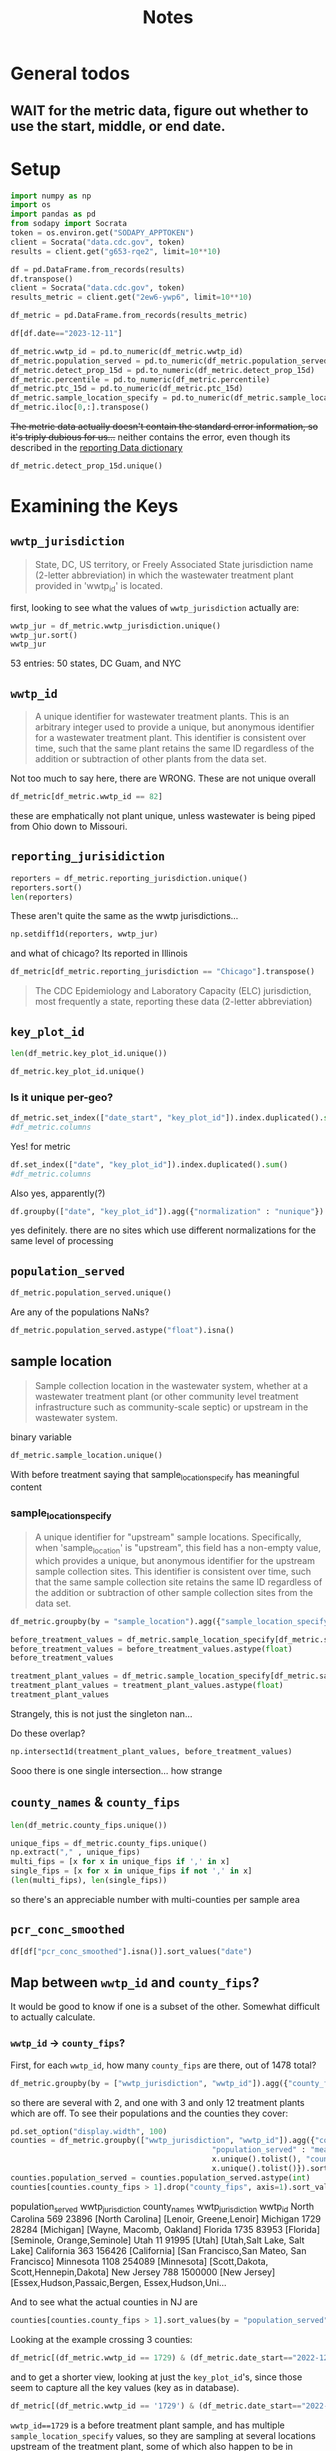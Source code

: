 #+title: Notes
* General todos
** WAIT for the metric data, figure out whether to use the start, middle, or end date.
* Setup
#+begin_src jupyter-python :session *nwss
import numpy as np
import os
import pandas as pd
from sodapy import Socrata
token = os.environ.get("SODAPY_APPTOKEN")
client = Socrata("data.cdc.gov", token)
results = client.get("g653-rqe2", limit=10**10)

df = pd.DataFrame.from_records(results)
df.transpose()
client = Socrata("data.cdc.gov", token)
results_metric = client.get("2ew6-ywp6", limit=10**10)

df_metric = pd.DataFrame.from_records(results_metric)
#+end_src

#+RESULTS:

#+begin_src jupyter-python :session *nwss
df[df.date=="2023-12-11"]
#+end_src

#+RESULTS:
#+begin_example
                                              key_plot_id        date  \
2019    CDC_BIOBOT_ca_495_Treatment plant_post grit re...  2023-12-11
4403    CDC_BIOBOT_hi_1175_Treatment plant_raw wastewater  2023-12-11
4667    CDC_BIOBOT_hi_710_Treatment plant_post grit re...  2023-12-11
5991    CDC_BIOBOT_ks_807_Treatment plant_post grit re...  2023-12-11
6554    CDC_BIOBOT_la_1615_Treatment plant_raw wastewater  2023-12-11
...                                                   ...         ...
687931      WWS_pa_1737_Treatment plant_post grit removal  2023-12-11
688331      WWS_tn_2288_Treatment plant_post grit removal  2023-12-11
688471      WWS_tn_2345_Treatment plant_post grit removal  2023-12-11
688609      WWS_tx_1949_Treatment plant_post grit removal  2023-12-11
688992      WWS_ut_1708_Treatment plant_post grit removal  2023-12-11

       pcr_conc_smoothed normalization
2019                 NaN           NaN
4403                 NaN           NaN
4667                 NaN           NaN
5991                 NaN           NaN
6554                 NaN           NaN
...                  ...           ...
687931               NaN           NaN
688331               NaN           NaN
688471               NaN           NaN
688609               NaN           NaN
688992               NaN           NaN

[331 rows x 4 columns]
#+end_example

#+begin_src jupyter-python :session *nwss
df_metric.wwtp_id = pd.to_numeric(df_metric.wwtp_id)
df_metric.population_served = pd.to_numeric(df_metric.population_served)
df_metric.detect_prop_15d = pd.to_numeric(df_metric.detect_prop_15d)
df_metric.percentile = pd.to_numeric(df_metric.percentile)
df_metric.ptc_15d = pd.to_numeric(df_metric.ptc_15d)
df_metric.sample_location_specify = pd.to_numeric(df_metric.sample_location_specify)
df_metric.iloc[0,:].transpose()
#+end_src

#+RESULTS:
#+begin_example
wwtp_jurisdiction                                                   Arkansas
wwtp_id                                                                 1548
reporting_jurisdiction                                              Arkansas
sample_location                                              Treatment plant
key_plot_id                CDC_BIOBOT_ar_1548_Treatment plant_raw wastewater
county_names                                                       Jefferson
county_fips                                                            05069
population_served                                                      42323
date_start                                                        2023-06-11
date_end                                                          2023-06-25
detect_prop_15d                                                        100.0
percentile                                                              10.0
sampling_prior                                                            no
first_sample_date                                                 2023-06-25
ptc_15d                                                                  NaN
sample_location_specify                                                  NaN
Name: 0, dtype: object
#+end_example

+The metric data actually doesn't contain the standard error information, so it's triply dubious for us...+ neither contains the error, even though its described in the [[https://www.cdc.gov/nwss/reporting.html][reporting Data dictionary]]

#+begin_src jupyter-python :session *nwss
df_metric.detect_prop_15d.unique()
#+end_src

#+RESULTS:
: array([100.,  nan,  80.,  75.,  67.,  33.,  50.,  60.,  40.,  25.,  20.,
:          0.,  83.,  86.,  88.,  17.,  14.,  13.,  11.,  22.,  38.,  44.,
:         56.,  30.,  63.,  78.,  89.,  90.,  71.,  57.,  43.,  10.,   9.,
:         29.,  18.,  27.,  82.,  15.,  21.,  23.,  31.,  46.,  54.,  62.,
:         69.,  58.,  79.,  73.,  64.,  53.,  47.,  87.,  93.,  36.,  92.,
:         91.,  70.,  45.,  55.,  85.,  77.,  42.])

* Examining the Keys
** =wwtp_jurisdiction=
#+begin_quote
State, DC, US territory, or Freely Associated State jurisdiction name (2-letter abbreviation) in which the wastewater treatment plant provided in 'wwtp_id' is located.
#+end_quote
first, looking to see what the values of =wwtp_jurisdiction= actually are:
#+begin_src jupyter-python :session *nwss
wwtp_jur = df_metric.wwtp_jurisdiction.unique()
wwtp_jur.sort()
wwtp_jur
#+end_src

#+RESULTS:
#+begin_example
    array(['Alabama', 'Alaska', 'Arizona', 'Arkansas', 'California',
       'Colorado', 'Connecticut', 'Delaware', 'District of Columbia',
       'Florida', 'Georgia', 'Guam', 'Hawaii', 'Idaho', 'Illinois',
       'Indiana', 'Iowa', 'Kansas', 'Kentucky', 'Louisiana', 'Maine',
       'Maryland', 'Massachusetts', 'Michigan', 'Minnesota',
       'Mississippi', 'Missouri', 'Montana', 'Nebraska', 'Nevada',
       'New Hampshire', 'New Jersey', 'New Mexico', 'New York',
       'New York City', 'North Carolina', 'North Dakota', 'Ohio',
       'Oklahoma', 'Oregon', 'Pennsylvania', 'Rhode Island',
       'South Carolina', 'South Dakota', 'Tennessee', 'Texas', 'Utah',
       'Vermont', 'Virginia', 'Washington', 'West Virginia', 'Wisconsin',
       'Wyoming'], dtype=object)
#+end_example
53 entries: 50 states, DC Guam, and NYC
** =wwtp_id=
#+begin_quote
A unique identifier for wastewater treatment plants. This is an arbitrary integer used to provide a unique, but anonymous identifier for a wastewater treatment plant. This identifier is consistent over time, such that the same plant retains the same ID regardless of the addition or subtraction of other plants from the data set.
#+end_quote
Not too much to say here, there are
WRONG. These are not unique overall
#+begin_src jupyter-python :session *nwss
df_metric[df_metric.wwtp_id == 82]
#+end_src

#+RESULTS:
#+begin_example
       wwtp_jurisdiction  wwtp_id reporting_jurisdiction  sample_location                                key_plot_id county_names county_fips  population_served  date_start    date_end  detect_prop_15d  percentile sampling_prior first_sample_date  ptc_15d  sample_location_specify
430964          Missouri       82               Missouri  Treatment plant  NWSS_mo_82_Treatment plant_raw wastewater      Carroll       29033               3784  2020-06-23  2020-07-07            100.0         NaN            yes        2020-07-07      NaN                      NaN
430965          Missouri       82               Missouri  Treatment plant  NWSS_mo_82_Treatment plant_raw wastewater      Carroll       29033               3784  2020-06-24  2020-07-08            100.0         NaN            yes        2020-07-07      NaN                      NaN
430966          Missouri       82               Missouri  Treatment plant  NWSS_mo_82_Treatment plant_raw wastewater      Carroll       29033               3784  2020-06-25  2020-07-09            100.0         NaN            yes        2020-07-07      NaN                      NaN
430967          Missouri       82               Missouri  Treatment plant  NWSS_mo_82_Treatment plant_raw wastewater      Carroll       29033               3784  2020-06-26  2020-07-10            100.0         NaN            yes        2020-07-07      NaN                      NaN
430968          Missouri       82               Missouri  Treatment plant  NWSS_mo_82_Treatment plant_raw wastewater      Carroll       29033               3784  2020-06-27  2020-07-11            100.0         NaN            yes        2020-07-07      NaN                      NaN
...                  ...      ...                    ...              ...                                        ...          ...         ...                ...         ...         ...              ...         ...            ...               ...      ...                      ...
577584              Ohio       82                   Ohio  Treatment plant  NWSS_oh_82_Treatment plant_raw wastewater      Carroll       39019               3500  2023-09-28  2023-10-12             67.0       999.0             no        2023-09-18   -100.0                      NaN
577585              Ohio       82                   Ohio  Treatment plant  NWSS_oh_82_Treatment plant_raw wastewater      Carroll       39019               3500  2023-09-29  2023-10-13             67.0       999.0             no        2023-09-18   -100.0                      NaN
577586              Ohio       82                   Ohio  Treatment plant  NWSS_oh_82_Treatment plant_raw wastewater      Carroll       39019               3500  2023-09-30  2023-10-14             67.0       999.0             no        2023-09-18   -100.0                      NaN
577587              Ohio       82                   Ohio  Treatment plant  NWSS_oh_82_Treatment plant_raw wastewater      Carroll       39019               3500  2023-10-01  2023-10-15             67.0       999.0             no        2023-09-18   -100.0                      NaN
577588              Ohio       82                   Ohio  Treatment plant  NWSS_oh_82_Treatment plant_raw wastewater      Carroll       39019               3500  2023-10-02  2023-10-16             67.0       999.0             no        2023-09-18   -100.0                      NaN

[1226 rows x 16 columns]
#+end_example
these are emphatically not plant unique, unless wastewater is being piped from Ohio down to Missouri.
** =reporting_jurisidiction=
#+begin_src jupyter-python :session *nwss
reporters = df_metric.reporting_jurisdiction.unique()
reporters.sort()
len(reporters)
#+end_src

#+RESULTS:
: 55
These aren't quite the same as the wwtp jurisdictions...
#+begin_src jupyter-python :session *nwss
np.setdiff1d(reporters, wwtp_jur)
#+end_src

#+RESULTS:
: array(['Chicago', 'Houston'], dtype=object)

and what of chicago? Its reported in Illinois

#+begin_src jupyter-python :session *nwss
df_metric[df_metric.reporting_jurisdiction == "Chicago"].transpose()
#+end_src

#+RESULTS:
#+begin_example
                                                                    3549    \
wwtp_jurisdiction                                                 Illinois   
wwtp_id                                                                675   
reporting_jurisdiction                                             Chicago   
sample_location                                     Before treatment plant   
key_plot_id              NWSS_il_675_Before treatment plant_21_raw wast...   
county_names                                                          Cook   
county_fips                                                          17031   
population_served                                                    24099   
date_start                                                      2023-03-07   
date_end                                                        2023-03-21   
detect_prop_15d                                                        100   
percentile                                                            84.0   
sampling_prior                                                          no   
first_sample_date                                               2023-03-21   
ptc_15d                                                                NaN   
sample_location_specify                                                 21   

                                                                    3550    \
wwtp_jurisdiction                                                 Illinois   
wwtp_id                                                                675   
reporting_jurisdiction                                             Chicago   
sample_location                                     Before treatment plant   
key_plot_id              NWSS_il_675_Before treatment plant_21_raw wast...   
county_names                                                          Cook   
county_fips                                                          17031   
population_served                                                    24099   
date_start                                                      2023-03-08   
date_end                                                        2023-03-22   
detect_prop_15d                                                        100   
percentile                                                            84.0   
sampling_prior                                                          no   
first_sample_date                                               2023-03-21   
ptc_15d                                                                NaN   
sample_location_specify                                                 21   

                                                                    3551    \
wwtp_jurisdiction                                                 Illinois   
wwtp_id                                                                675   
reporting_jurisdiction                                             Chicago   
sample_location                                     Before treatment plant   
key_plot_id              NWSS_il_675_Before treatment plant_21_raw wast...   
county_names                                                          Cook   
county_fips                                                          17031   
population_served                                                    24099   
date_start                                                      2023-03-09   
date_end                                                        2023-03-23   
detect_prop_15d                                                        100   
percentile                                                            74.5   
sampling_prior                                                          no   
first_sample_date                                               2023-03-21   
ptc_15d                                                                -32   
sample_location_specify                                                 21   

                                                                    3552    \
wwtp_jurisdiction                                                 Illinois   
wwtp_id                                                                675   
reporting_jurisdiction                                             Chicago   
sample_location                                     Before treatment plant   
key_plot_id              NWSS_il_675_Before treatment plant_21_raw wast...   
county_names                                                          Cook   
county_fips                                                          17031   
population_served                                                    24099   
date_start                                                      2023-03-10   
date_end                                                        2023-03-24   
detect_prop_15d                                                        100   
percentile                                                            74.5   
sampling_prior                                                          no   
first_sample_date                                               2023-03-21   
ptc_15d                                                                -32   
sample_location_specify                                                 21   

                                                                    3553    \
wwtp_jurisdiction                                                 Illinois   
wwtp_id                                                                675   
reporting_jurisdiction                                             Chicago   
sample_location                                     Before treatment plant   
key_plot_id              NWSS_il_675_Before treatment plant_21_raw wast...   
county_names                                                          Cook   
county_fips                                                          17031   
population_served                                                    24099   
date_start                                                      2023-03-11   
date_end                                                        2023-03-25   
detect_prop_15d                                                        100   
percentile                                                            74.5   
sampling_prior                                                          no   
first_sample_date                                               2023-03-21   
ptc_15d                                                                -32   
sample_location_specify                                                 21   

                                                                    3554    \
wwtp_jurisdiction                                                 Illinois   
wwtp_id                                                                675   
reporting_jurisdiction                                             Chicago   
sample_location                                     Before treatment plant   
key_plot_id              NWSS_il_675_Before treatment plant_21_raw wast...   
county_names                                                          Cook   
county_fips                                                          17031   
population_served                                                    24099   
date_start                                                      2023-03-12   
date_end                                                        2023-03-26   
detect_prop_15d                                                        100   
percentile                                                            74.5   
sampling_prior                                                          no   
first_sample_date                                               2023-03-21   
ptc_15d                                                                -32   
sample_location_specify                                                 21   

                                                                    3555    \
wwtp_jurisdiction                                                 Illinois   
wwtp_id                                                                675   
reporting_jurisdiction                                             Chicago   
sample_location                                     Before treatment plant   
key_plot_id              NWSS_il_675_Before treatment plant_21_raw wast...   
county_names                                                          Cook   
county_fips                                                          17031   
population_served                                                    24099   
date_start                                                      2023-03-13   
date_end                                                        2023-03-27   
detect_prop_15d                                                        100   
percentile                                                            74.5   
sampling_prior                                                          no   
first_sample_date                                               2023-03-21   
ptc_15d                                                                -32   
sample_location_specify                                                 21   

                                                                    3556    \
wwtp_jurisdiction                                                 Illinois   
wwtp_id                                                                675   
reporting_jurisdiction                                             Chicago   
sample_location                                     Before treatment plant   
key_plot_id              NWSS_il_675_Before treatment plant_21_raw wast...   
county_names                                                          Cook   
county_fips                                                          17031   
population_served                                                    24099   
date_start                                                      2023-03-14   
date_end                                                        2023-03-28   
detect_prop_15d                                                        100   
percentile                                                          82.333   
sampling_prior                                                          no   
first_sample_date                                               2023-03-21   
ptc_15d                                                                 70   
sample_location_specify                                                 21   

                                                                    3557    \
wwtp_jurisdiction                                                 Illinois   
wwtp_id                                                                675   
reporting_jurisdiction                                             Chicago   
sample_location                                     Before treatment plant   
key_plot_id              NWSS_il_675_Before treatment plant_21_raw wast...   
county_names                                                          Cook   
county_fips                                                          17031   
population_served                                                    24099   
date_start                                                      2023-03-15   
date_end                                                        2023-03-29   
detect_prop_15d                                                        100   
percentile                                                          82.333   
sampling_prior                                                          no   
first_sample_date                                               2023-03-21   
ptc_15d                                                                 70   
sample_location_specify                                                 21   

                                                                    3558    \
wwtp_jurisdiction                                                 Illinois   
wwtp_id                                                                675   
reporting_jurisdiction                                             Chicago   
sample_location                                     Before treatment plant   
key_plot_id              NWSS_il_675_Before treatment plant_21_raw wast...   
county_names                                                          Cook   
county_fips                                                          17031   
population_served                                                    24099   
date_start                                                      2023-03-16   
date_end                                                        2023-03-30   
detect_prop_15d                                                        100   
percentile                                                            78.5   
sampling_prior                                                          no   
first_sample_date                                               2023-03-21   
ptc_15d                                                                 17   
sample_location_specify                                                 21   

                         ...  \
wwtp_jurisdiction        ...   
wwtp_id                  ...   
reporting_jurisdiction   ...   
sample_location          ...   
key_plot_id              ...   
county_names             ...   
county_fips              ...   
population_served        ...   
date_start               ...   
date_end                 ...   
detect_prop_15d          ...   
percentile               ...   
sampling_prior           ...   
first_sample_date        ...   
ptc_15d                  ...   
sample_location_specify  ...   

                                                                    516924  \
wwtp_jurisdiction                                                 Illinois   
wwtp_id                                                                635   
reporting_jurisdiction                                             Chicago   
sample_location                                     Before treatment plant   
key_plot_id              NWSS_il_635_Before treatment plant_489_raw was...   
county_names                                                          Cook   
county_fips                                                          17031   
population_served                                                   125995   
date_start                                                      2023-09-18   
date_end                                                        2023-10-02   
detect_prop_15d                                                        100   
percentile                                                            68.8   
sampling_prior                                                          no   
first_sample_date                                               2023-05-03   
ptc_15d                                                                 10   
sample_location_specify                                                489   

                                                                    516925  \
wwtp_jurisdiction                                                 Illinois   
wwtp_id                                                                635   
reporting_jurisdiction                                             Chicago   
sample_location                                     Before treatment plant   
key_plot_id              NWSS_il_635_Before treatment plant_489_raw was...   
county_names                                                          Cook   
county_fips                                                          17031   
population_served                                                   125995   
date_start                                                      2023-09-19   
date_end                                                        2023-10-03   
detect_prop_15d                                                        100   
percentile                                                            68.8   
sampling_prior                                                          no   
first_sample_date                                               2023-05-03   
ptc_15d                                                                  4   
sample_location_specify                                                489   

                                                                    516926  \
wwtp_jurisdiction                                                 Illinois   
wwtp_id                                                                635   
reporting_jurisdiction                                             Chicago   
sample_location                                     Before treatment plant   
key_plot_id              NWSS_il_635_Before treatment plant_489_raw was...   
county_names                                                          Cook   
county_fips                                                          17031   
population_served                                                   125995   
date_start                                                      2023-09-20   
date_end                                                        2023-10-04   
detect_prop_15d                                                        100   
percentile                                                            67.4   
sampling_prior                                                          no   
first_sample_date                                               2023-05-03   
ptc_15d                                                                  5   
sample_location_specify                                                489   

                                                                    516927  \
wwtp_jurisdiction                                                 Illinois   
wwtp_id                                                                635   
reporting_jurisdiction                                             Chicago   
sample_location                                     Before treatment plant   
key_plot_id              NWSS_il_635_Before treatment plant_489_raw was...   
county_names                                                          Cook   
county_fips                                                          17031   
population_served                                                   125995   
date_start                                                      2023-09-21   
date_end                                                        2023-10-05   
detect_prop_15d                                                        100   
percentile                                                            67.4   
sampling_prior                                                          no   
first_sample_date                                               2023-05-03   
ptc_15d                                                                 30   
sample_location_specify                                                489   

                                                                    516928  \
wwtp_jurisdiction                                                 Illinois   
wwtp_id                                                                635   
reporting_jurisdiction                                             Chicago   
sample_location                                     Before treatment plant   
key_plot_id              NWSS_il_635_Before treatment plant_489_raw was...   
county_names                                                          Cook   
county_fips                                                          17031   
population_served                                                   125995   
date_start                                                      2023-09-22   
date_end                                                        2023-10-06   
detect_prop_15d                                                        100   
percentile                                                            67.4   
sampling_prior                                                          no   
first_sample_date                                               2023-05-03   
ptc_15d                                                                 30   
sample_location_specify                                                489   

                                                                    516929  \
wwtp_jurisdiction                                                 Illinois   
wwtp_id                                                                635   
reporting_jurisdiction                                             Chicago   
sample_location                                     Before treatment plant   
key_plot_id              NWSS_il_635_Before treatment plant_489_raw was...   
county_names                                                          Cook   
county_fips                                                          17031   
population_served                                                   125995   
date_start                                                      2023-09-23   
date_end                                                        2023-10-07   
detect_prop_15d                                                        100   
percentile                                                            67.4   
sampling_prior                                                          no   
first_sample_date                                               2023-05-03   
ptc_15d                                                                 30   
sample_location_specify                                                489   

                                                                    516930  \
wwtp_jurisdiction                                                 Illinois   
wwtp_id                                                                635   
reporting_jurisdiction                                             Chicago   
sample_location                                     Before treatment plant   
key_plot_id              NWSS_il_635_Before treatment plant_489_raw was...   
county_names                                                          Cook   
county_fips                                                          17031   
population_served                                                   125995   
date_start                                                      2023-09-24   
date_end                                                        2023-10-08   
detect_prop_15d                                                        100   
percentile                                                            67.4   
sampling_prior                                                          no   
first_sample_date                                               2023-05-03   
ptc_15d                                                                 30   
sample_location_specify                                                489   

                                                                    516931  \
wwtp_jurisdiction                                                 Illinois   
wwtp_id                                                                635   
reporting_jurisdiction                                             Chicago   
sample_location                                     Before treatment plant   
key_plot_id              NWSS_il_635_Before treatment plant_489_raw was...   
county_names                                                          Cook   
county_fips                                                          17031   
population_served                                                   125995   
date_start                                                      2023-09-25   
date_end                                                        2023-10-09   
detect_prop_15d                                                        100   
percentile                                                            67.8   
sampling_prior                                                          no   
first_sample_date                                               2023-05-03   
ptc_15d                                                                  4   
sample_location_specify                                                489   

                                                                    516932  \
wwtp_jurisdiction                                                 Illinois   
wwtp_id                                                                635   
reporting_jurisdiction                                             Chicago   
sample_location                                     Before treatment plant   
key_plot_id              NWSS_il_635_Before treatment plant_489_raw was...   
county_names                                                          Cook   
county_fips                                                          17031   
population_served                                                   125995   
date_start                                                      2023-09-26   
date_end                                                        2023-10-10   
detect_prop_15d                                                        100   
percentile                                                            67.8   
sampling_prior                                                          no   
first_sample_date                                               2023-05-03   
ptc_15d                                                                 -8   
sample_location_specify                                                489   

                                                                    516933  
wwtp_jurisdiction                                                 Illinois  
wwtp_id                                                                635  
reporting_jurisdiction                                             Chicago  
sample_location                                     Before treatment plant  
key_plot_id              NWSS_il_635_Before treatment plant_489_raw was...  
county_names                                                          Cook  
county_fips                                                          17031  
population_served                                                   125995  
date_start                                                      2023-09-27  
date_end                                                        2023-10-11  
detect_prop_15d                                                        100  
percentile                                                            67.8  
sampling_prior                                                          no  
first_sample_date                                               2023-05-03  
ptc_15d                                                                 -8  
sample_location_specify                                                489  

[16 rows x 3179 columns]
#+end_example


#+begin_quote
The CDC Epidemiology and Laboratory Capacity (ELC) jurisdiction, most frequently a state, reporting these data (2-letter abbreviation)
#+end_quote
** =key_plot_id=
#+begin_src jupyter-python :session *nwss
len(df_metric.key_plot_id.unique())
#+end_src

#+RESULTS:
: 1735
#+begin_src jupyter-python :session *nwss
df_metric.key_plot_id.unique()
#+end_src

#+RESULTS:
: array(['CDC_BIOBOT_ar_1548_Treatment plant_raw wastewater',
:        'CDC_BIOBOT_in_1162_Treatment plant_raw wastewater',
:        'NWSS_il_675_Before treatment plant_21_raw wastewater', ...,
:        'NWSS_ny_1404_Treatment plant_raw wastewater',
:        'NWSS_wa_2105_Treatment plant_raw wastewater',
:        'WWS_ca_1703_Treatment plant_post grit removal'], dtype=object)
*** Is it unique per-geo?
#+begin_src jupyter-python :session *nwss
df_metric.set_index(["date_start", "key_plot_id"]).index.duplicated().sum()
#df_metric.columns
#+end_src

#+RESULTS:
: 0

Yes! for metric
#+begin_src jupyter-python :session *nwss
df.set_index(["date", "key_plot_id"]).index.duplicated().sum()
#df_metric.columns
#+end_src

#+RESULTS:
: 0
Also yes, apparently(?)
#+begin_src jupyter-python :session *nwss
df.groupby(["date", "key_plot_id"]).agg({"normalization" : "nunique"}).sort_values("normalization")
#+end_src

#+RESULTS:
#+begin_example
                                                               normalization
date       key_plot_id
2020-04-22 NWSS_az_1212_Before treatment plant_92_raw wast...              0
2023-06-18 NWSS_fl_1735_Treatment plant_raw wastewater                     0
           CDC_BIOBOT_wy_188_Treatment plant_raw wastewater                0
           CDC_BIOBOT_wy_1317_Treatment plant_post grit re...              0
           CDC_BIOBOT_wa_661_Treatment plant_raw wastewater                0
...                                                                      ...
2022-09-24 NWSS_tx_35_Treatment plant_raw wastewater                       1
           NWSS_tx_366_Treatment plant_raw wastewater                      1
           NWSS_tx_367_Treatment plant_raw wastewater                      1
           NWSS_tx_287_Treatment plant_raw wastewater                      1
2023-02-03 NWSS_co_1592_Treatment plant_raw wastewater                     1

[711676 rows x 1 columns]
#+end_example
yes definitely. there are no sites which use different normalizations for the same level of processing

** =population_served=
#+begin_src jupyter-python :session *nwss
df_metric.population_served.unique()
#+end_src

#+RESULTS:
: array(['42323', '98000', '24099', ..., '10890', '24180', '53000'],
:       dtype=object)
Are any of the populations NaNs?
#+begin_src jupyter-python :session *nwss
df_metric.population_served.astype("float").isna()
#+end_src

#+RESULTS:
#+begin_example
key_plot_id                                        date      
CDC_BIOBOT_ar_1548_Treatment plant_raw wastewater  2023-06-11    False
                                                   2023-06-12    False
                                                   2023-06-13    False
                                                   2023-06-14    False
                                                   2023-06-15    False
                                                                 ...  
WWS_ca_1703_Treatment plant_post grit removal      2023-11-09    False
                                                   2023-11-10    False
                                                   2023-11-11    False
                                                   2023-11-12    False
                                                   2023-11-13    False
Name: population_served, Length: 756993, dtype: bool
#+end_example

** sample location
#+begin_quote
Sample collection location in the wastewater system, whether at a wastewater treatment plant (or other community level treatment infrastructure such as community-scale septic) or upstream in the wastewater system.
#+end_quote
binary variable
#+begin_src jupyter-python :session *nwss
df_metric.sample_location.unique()
#+end_src

#+RESULTS:
: array(['Treatment plant', 'Before treatment plant'], dtype=object)

With before treatment saying that sample_location_specify has meaningful content
*** sample_location_specify
#+begin_quote
A unique identifier for "upstream" sample locations. Specifically, when 'sample_location' is "upstream", this field has a non-empty value, which provides a unique, but anonymous identifier for the upstream sample collection sites. This identifier is consistent over time, such that the same sample collection site retains the same ID regardless of the addition or subtraction of other sample collection sites from the data set.
#+end_quote

#+begin_src jupyter-python :session *nwss
df_metric.groupby(by = "sample_location").agg({"sample_location_specify": "nunique"})
#+end_src

#+RESULTS:
:                         sample_location_specify
: sample_location
: Before treatment plant                       86
: Treatment plant                              18

#+begin_src jupyter-python :session *nwss
before_treatment_values = df_metric.sample_location_specify[df_metric.sample_location == "Before treatment plant"].unique()
before_treatment_values = before_treatment_values.astype(float)
before_treatment_values
#+end_src

#+RESULTS:
: array([ 21., 147., 550., 468.,  95.,  86.,  96.,  94., 490., 113., 488.,
:        482.,  97., 222., 574., 466., 171., 305.,  17., 206.,  91., 301.,
:        553.,  98., 122., 481., 123., 223., 549., 145., 300., 500., 142.,
:         82., 524., 203., 208., 224., 546., 469., 116., 128., 221.,  16.,
:        126., 130., 124., 525.,  75., 491., 470., 229.,  20., 129., 227.,
:        465.,  19., 119., 483.,  78., 526.,  99.,  76.,  18.,  92., 156.,
:        489., 484.,  77., 357., 464., 141., 121., 452.,  79., 127., 499.,
:          7., 302.,  80., 205., 207.,  84.,  83.,  93., 125.])

#+begin_src jupyter-python :session *nwss
treatment_plant_values = df_metric.sample_location_specify[df_metric.sample_location == "Treatment plant"].unique()
treatment_plant_values = treatment_plant_values.astype(float)
treatment_plant_values
#+end_src

#+RESULTS:
: array([ nan, 459., 496.,   3., 497., 570., 552., 467., 495.,   7., 457.,
:        494., 514.,   2., 493., 515.,  85., 568., 569.])
Strangely, this is not just the singleton nan...

Do these overlap?
#+begin_src jupyter-python :session *nwss
np.intersect1d(treatment_plant_values, before_treatment_values)
#+end_src

#+RESULTS:
: array([7.])

Sooo there is one single intersection... how strange

** =county_names= & =county_fips=
#+begin_src jupyter-python :session *nwss
len(df_metric.county_fips.unique())
#+end_src

#+RESULTS:
: 844

#+begin_src jupyter-python :session *nwss
unique_fips = df_metric.county_fips.unique()
np.extract("," , unique_fips)
multi_fips = [x for x in unique_fips if ',' in x]
single_fips = [x for x in unique_fips if not ',' in x]
(len(multi_fips), len(single_fips))
#+end_src

#+RESULTS:
| 103 | 741 |
so there's an appreciable number with multi-counties per sample area

** =pcr_conc_smoothed=
#+begin_src jupyter-python :session *nwss
df[df["pcr_conc_smoothed"].isna()].sort_values("date")
#+end_src

#+RESULTS:
#+begin_example
                                              key_plot_id        date  \
19899   NWSS_az_1212_Before treatment plant_92_raw was...  2020-04-22
21827   NWSS_az_1212_Before treatment plant_93_raw was...  2020-04-22
372561  NWSS_az_1212_Before treatment plant_95_raw was...  2020-04-22
373861  NWSS_az_1212_Before treatment plant_96_raw was...  2020-04-22
375818  NWSS_az_1212_Before treatment plant_97_raw was...  2020-04-22
...                                                   ...         ...
347102      WWS_tx_1761_Treatment plant_post grit removal  2023-12-03
697967      WWS_fl_1841_Treatment plant_post grit removal  2023-12-03
352307      WWS_vt_2108_Treatment plant_post grit removal  2023-12-03
346925         WWS_tx_1683_Treatment plant_primary sludge  2023-12-03
710252      WWS_ut_1708_Treatment plant_post grit removal  2023-12-03

       pcr_conc_smoothed normalization
19899                NaN           NaN
21827                NaN           NaN
372561               NaN           NaN
373861               NaN           NaN
375818               NaN           NaN
...                  ...           ...
347102               NaN           NaN
697967               NaN           NaN
352307               NaN           NaN
346925               NaN           NaN
710252               NaN           NaN

[18528 rows x 4 columns]
#+end_example

** Map between =wwtp_id= and =county_fips=?
It would be good to know if one is a subset of the other. Somewhat difficult to actually calculate.

*** =wwtp_id= -> =county_fips=?
First, for each =wwtp_id=, how many =county_fips= are there, out of 1478 total?
#+begin_src jupyter-python :session *nwss
df_metric.groupby(by = ["wwtp_jurisdiction", "wwtp_id"]).agg({"county_fips" : "nunique"}).sort_values(by="county_fips").groupby(by = "county_fips").agg({"county_fips": "count"})
#+end_src

#+RESULTS:
:              county_fips
: county_fips
: 1                   1531
: 2                      6
: 3                      1
so there are several with 2, and one with 3 and only 12 treatment plants which are off. To see their populations and the counties they cover:
#+begin_src jupyter-python :session *nwss
pd.set_option("display.width", 100)
counties = df_metric.groupby(["wwtp_jurisdiction", "wwtp_id"]).agg({"county_fips" : "nunique",
                                             "population_served" : "mean", "wwtp_jurisdiction" : lambda x:
                                             x.unique().tolist(), "county_names" : lambda x:
                                             x.unique().tolist()}).sort_values(by="county_fips")
counties.population_served = counties.population_served.astype(int)
counties[counties.county_fips > 1].drop("county_fips", axis=1).sort_values(by = "population_served")
#+end_src

#+RESULTS:
#+begin_example
                           population_served wwtp_jurisdiction  \
wwtp_jurisdiction wwtp_id
North Carolina    569                  23896  [North Carolina]
Michigan          1729                 28284        [Michigan]
Florida           1735                 83953         [Florida]
Utah              11                   91995            [Utah]
California        363                 156426      [California]
Minnesota         1108                254089       [Minnesota]
New Jersey        788                1500000      [New Jersey]

                                                                county_names
wwtp_jurisdiction wwtp_id
North Carolina    569                                [Lenoir, Greene,Lenoir]
Michigan          1729                              [Wayne, Macomb, Oakland]
Florida           1735                           [Seminole, Orange,Seminole]
Utah              11                             [Utah,Salt Lake, Salt Lake]
California        363               [San Francisco,San Mateo, San Francisco]
Minnesota         1108                 [Scott,Dakota, Scott,Hennepin,Dakota]
New Jersey        788      [Essex,Hudson,Passaic,Bergen, Essex,Hudson,Uni...
#+end_example
                           population_served wwtp_jurisdiction                                       county_names
wwtp_jurisdiction wwtp_id
North Carolina    569                  23896  [North Carolina]                            [Lenoir, Greene,Lenoir]
Michigan          1729                 28284        [Michigan]                           [Wayne, Macomb, Oakland]
Florida           1735                 83953         [Florida]                        [Seminole, Orange,Seminole]
Utah              11                   91995            [Utah]                        [Utah,Salt Lake, Salt Lake]
California        363                 156426      [California]           [San Francisco,San Mateo, San Francisco]
Minnesota         1108                254089       [Minnesota]              [Scott,Dakota, Scott,Hennepin,Dakota]
New Jersey        788                1500000      [New Jersey]  [Essex,Hudson,Passaic,Bergen, Essex,Hudson,Uni...

And to see what the actual counties in NJ are
#+begin_src jupyter-python :session *nwss
counties[counties.county_fips > 1].sort_values(by = "population_served").iloc[-1,:].county_names
#+end_src

#+RESULTS:
| Essex,Hudson,Passaic,Bergen | Essex,Hudson,Union,Passaic,Bergen |

Looking at the example crossing 3 counties:
#+begin_src jupyter-python :session *nwss
df_metric[(df_metric.wwtp_id == 1729) & (df_metric.date_start=="2022-12-05")].transpose()
#+end_src

#+RESULTS:
#+begin_example
                                                                    136329  \
wwtp_jurisdiction                                                 Michigan
wwtp_id                                                               1729
reporting_jurisdiction                                            Michigan
sample_location                                     Before treatment plant
key_plot_id              NWSS_mi_1729_Before treatment plant_466_raw wa...
county_names                                                         Wayne
county_fips                                                          26163
population_served                                                    51939
date_start                                                      2022-12-05
date_end                                                        2022-12-19
detect_prop_15d                                                      100.0
percentile                                                            93.0
sampling_prior                                                          no
first_sample_date                                               2022-12-19
ptc_15d                                                                NaN
sample_location_specify                                              466.0

                                                                    142240  \
wwtp_jurisdiction                                                 Michigan
wwtp_id                                                               1729
reporting_jurisdiction                                            Michigan
sample_location                                     Before treatment plant
key_plot_id              NWSS_mi_1729_Before treatment plant_305_raw wa...
county_names                                                        Macomb
county_fips                                                          26099
population_served                                                     4934
date_start                                                      2022-12-05
date_end                                                        2022-12-19
detect_prop_15d                                                      100.0
percentile                                                            87.5
sampling_prior                                                         yes
first_sample_date                                               2021-07-21
ptc_15d                                                              339.0
sample_location_specify                                              305.0

                                                                    150923  \
wwtp_jurisdiction                                                 Michigan
wwtp_id                                                               1729
reporting_jurisdiction                                            Michigan
sample_location                                     Before treatment plant
key_plot_id              NWSS_mi_1729_Before treatment plant_206_raw wa...
county_names                                                       Oakland
county_fips                                                          26125
population_served                                                     3080
date_start                                                      2022-12-05
date_end                                                        2022-12-19
detect_prop_15d                                                        NaN
percentile                                                             NaN
sampling_prior                                                         yes
first_sample_date                                               2021-09-02
ptc_15d                                                                NaN
sample_location_specify                                              206.0

                                                                    167697  \
wwtp_jurisdiction                                                 Michigan
wwtp_id                                                               1729
reporting_jurisdiction                                            Michigan
sample_location                                     Before treatment plant
key_plot_id              NWSS_mi_1729_Before treatment plant_301_raw wa...
county_names                                                        Macomb
county_fips                                                          26099
population_served                                                    29555
date_start                                                      2022-12-05
date_end                                                        2022-12-19
detect_prop_15d                                                      100.0
percentile                                                            71.0
sampling_prior                                                         yes
first_sample_date                                               2021-07-21
ptc_15d                                                              -54.0
sample_location_specify                                              301.0

                                                                    271748  \
wwtp_jurisdiction                                                 Michigan
wwtp_id                                                               1729
reporting_jurisdiction                                            Michigan
sample_location                                     Before treatment plant
key_plot_id              NWSS_mi_1729_Before treatment plant_300_raw wa...
county_names                                                        Macomb
county_fips                                                          26099
population_served                                                    19662
date_start                                                      2022-12-05
date_end                                                        2022-12-19
detect_prop_15d                                                      100.0
percentile                                                            74.0
sampling_prior                                                         yes
first_sample_date                                               2021-07-21
ptc_15d                                                              -28.0
sample_location_specify                                              300.0

                                                                    312644  \
wwtp_jurisdiction                                                 Michigan
wwtp_id                                                               1729
reporting_jurisdiction                                            Michigan
sample_location                                     Before treatment plant
key_plot_id              NWSS_mi_1729_Before treatment plant_203_raw wa...
county_names                                                         Wayne
county_fips                                                          26163
population_served                                                     5190
date_start                                                      2022-12-05
date_end                                                        2022-12-19
detect_prop_15d                                                        NaN
percentile                                                             NaN
sampling_prior                                                         yes
first_sample_date                                               2021-09-01
ptc_15d                                                                NaN
sample_location_specify                                              203.0

                                                                    313419  \
wwtp_jurisdiction                                                 Michigan
wwtp_id                                                               1729
reporting_jurisdiction                                            Michigan
sample_location                                     Before treatment plant
key_plot_id              NWSS_mi_1729_Before treatment plant_208_raw wa...
county_names                                                       Oakland
county_fips                                                          26125
population_served                                                     5800
date_start                                                      2022-12-05
date_end                                                        2022-12-19
detect_prop_15d                                                        NaN
percentile                                                             NaN
sampling_prior                                                         yes
first_sample_date                                               2021-09-02
ptc_15d                                                                NaN
sample_location_specify                                              208.0

                                                                    582954  \
wwtp_jurisdiction                                                 Michigan
wwtp_id                                                               1729
reporting_jurisdiction                                            Michigan
sample_location                                     Before treatment plant
key_plot_id              NWSS_mi_1729_Before treatment plant_302_raw wa...
county_names                                                        Macomb
county_fips                                                          26099
population_served                                                    56026
date_start                                                      2022-12-05
date_end                                                        2022-12-19
detect_prop_15d                                                      100.0
percentile                                                          66.667
sampling_prior                                                         yes
first_sample_date                                               2021-07-21
ptc_15d                                                              -85.0
sample_location_specify                                              302.0

                                                                    594746  \
wwtp_jurisdiction                                                 Michigan
wwtp_id                                                               1729
reporting_jurisdiction                                            Michigan
sample_location                                     Before treatment plant
key_plot_id              NWSS_mi_1729_Before treatment plant_205_raw wa...
county_names                                                        Macomb
county_fips                                                          26099
population_served                                                    99970
date_start                                                      2022-12-05
date_end                                                        2022-12-19
detect_prop_15d                                                        NaN
percentile                                                             NaN
sampling_prior                                                         yes
first_sample_date                                               2021-08-31
ptc_15d                                                                NaN
sample_location_specify                                              205.0

                                                                    595523
wwtp_jurisdiction                                                 Michigan
wwtp_id                                                               1729
reporting_jurisdiction                                            Michigan
sample_location                                     Before treatment plant
key_plot_id              NWSS_mi_1729_Before treatment plant_207_raw wa...
county_names                                                        Macomb
county_fips                                                          26099
population_served                                                    37570
date_start                                                      2022-12-05
date_end                                                        2022-12-19
detect_prop_15d                                                        NaN
percentile                                                             NaN
sampling_prior                                                         yes
first_sample_date                                               2021-08-31
ptc_15d                                                                NaN
sample_location_specify                                              207.0
#+end_example

and to get a shorter view, looking at just the =key_plot_id='s, since those seem to capture all the key values (key as in database).
#+begin_src jupyter-python :session *nwss
df_metric[(df_metric.wwtp_id == '1729') & (df_metric.date_start=="2022-12-05")].key_plot_id.unique()
#+end_src

#+RESULTS:
#+begin_example
array(['NWSS_mi_1729_Before treatment plant_466_raw wastewater',
       'NWSS_mi_1729_Before treatment plant_305_raw wastewater',
       'NWSS_mi_1729_Before treatment plant_206_raw wastewater',
       'NWSS_mi_1729_Before treatment plant_301_raw wastewater',
       'NWSS_mi_1729_Before treatment plant_300_raw wastewater',
       'NWSS_mi_1729_Before treatment plant_203_raw wastewater',
       'NWSS_mi_1729_Before treatment plant_208_raw wastewater',
       'NWSS_mi_1729_Before treatment plant_302_raw wastewater',
       'NWSS_mi_1729_Before treatment plant_205_raw wastewater',
       'NWSS_mi_1729_Before treatment plant_207_raw wastewater'],
      dtype=object)
#+end_example

=wwtp_id==1729= is a before treatment plant sample, and has multiple =sample_location_specify= values, so they are sampling at several locations upstream of the treatment plant, some of which also happen to be in different counties.

Doe

*** =county_fips= -> =wwtp_id=?
First, for each =wwtp_id=, how many =county_fips= are there?
#+begin_src jupyter-python :session *nwss
df_metric.groupby(by = "county_fips").agg({"wwtp_id" : "nunique"}).sort_values(by="wwtp_id")
#+end_src

#+RESULTS:
#+begin_example
             wwtp_id
county_fips
01033              1
28071              1
29007              1
29009              1
29009,29109        1
...              ...
17043             10
15003             10
17031             12
48113             13
48201             30

[844 rows x 1 columns]
#+end_example
So there are more counties with several to many =wwtp_id='s. For example:
#+begin_src jupyter-python :session *nwss

df_metric[(df_metric.county_fips == '48201') & (df_metric.date_start=="2022-12-05")].transpose()
#+end_src

*** =key_plot_id= -> =county_fips=
Since =key_plot_id= is unique in a way that the treatment plant id alone isn't, lets see how that maps to counties. the awkward thing is the counties are listed in character strings, so we have to use the length of an entry.
#+begin_src jupyter-python :session *nwss
df_metric["county_length"] = df_metric.county_fips.apply(lambda x: (len(x)+1)/6)
df_metric.sort_values("county_length")
df_metric.county_fips = df_metric.county_fips.apply(lambda x: x.split(","))
df_metric.sort_values("county_length")
#+end_src

#+RESULTS:
#+begin_example
       wwtp_jurisdiction wwtp_id reporting_jurisdiction  sample_location  \
0               Arkansas    1548               Arkansas  Treatment plant
493138            Oregon     958                 Oregon  Treatment plant
493139            Oregon     958                 Oregon  Treatment plant
493140            Oregon     958                 Oregon  Treatment plant
493141            Oregon     958                 Oregon  Treatment plant
...                  ...     ...                    ...              ...
502250          Virginia    1838               Virginia  Treatment plant
502249          Virginia    1838               Virginia  Treatment plant
502248          Virginia    1838               Virginia  Treatment plant
502429          Virginia    1838               Virginia  Treatment plant
502317          Virginia    1838               Virginia  Treatment plant

                                              key_plot_id  \
0       CDC_BIOBOT_ar_1548_Treatment plant_raw wastewater
493138         NWSS_or_958_Treatment plant_raw wastewater
493139         NWSS_or_958_Treatment plant_raw wastewater
493140         NWSS_or_958_Treatment plant_raw wastewater
493141         NWSS_or_958_Treatment plant_raw wastewater
...                                                   ...
502250        NWSS_va_1838_Treatment plant_raw wastewater
502249        NWSS_va_1838_Treatment plant_raw wastewater
502248        NWSS_va_1838_Treatment plant_raw wastewater
502429        NWSS_va_1838_Treatment plant_raw wastewater
502317        NWSS_va_1838_Treatment plant_raw wastewater

                                             county_names  \
0                                               Jefferson
493138                                            Malheur
493139                                            Malheur
493140                                            Malheur
493141                                            Malheur
...                                                   ...
502250  Prince William,Fairfax,Fauquier,Loudoun,Fairfa...
502249  Prince William,Fairfax,Fauquier,Loudoun,Fairfa...
502248  Prince William,Fairfax,Fauquier,Loudoun,Fairfa...
502429  Prince William,Fairfax,Fauquier,Loudoun,Fairfa...
502317  Prince William,Fairfax,Fauquier,Loudoun,Fairfa...

                                              county_fips population_served  \
0                                                 [05069]             42323
493138                                            [41045]             10966
493139                                            [41045]             10966
493140                                            [41045]             10966
493141                                            [41045]             10966
...                                                   ...               ...
502250  [51061, 51600, 51685, 51683, 51107, 51153, 51059]            350000
502249  [51061, 51600, 51685, 51683, 51107, 51153, 51059]            350000
502248  [51061, 51600, 51685, 51683, 51107, 51153, 51059]            350000
502429  [51061, 51600, 51685, 51683, 51107, 51153, 51059]            350000
502317  [51061, 51600, 51685, 51683, 51107, 51153, 51059]            350000

        date_start    date_end detect_prop_15d percentile sampling_prior  \
0       2023-06-11  2023-06-25             100       10.0             no
493138  2022-01-29  2022-02-12             100       88.0            yes
493139  2022-01-30  2022-02-13             100       88.0            yes
493140  2022-01-31  2022-02-14             100       78.0            yes
493141  2022-02-01  2022-02-15             100       65.5            yes
...            ...         ...             ...        ...            ...
502250  2023-05-04  2023-05-18             100     93.667             no
502249  2023-05-03  2023-05-17             100     93.667             no
502248  2023-05-02  2023-05-16             100     93.667             no
502429  2023-10-30  2023-11-13              33     22.667             no
502317  2023-07-10  2023-07-24               0     34.333             no

       first_sample_date ptc_15d sample_location_specify  \
0             2023-06-25     NaN                     NaN
493138        2020-09-15     -76                     NaN
493139        2020-09-15     -76                     NaN
493140        2020-09-15     -77                     NaN
493141        2020-09-15     -82                     NaN
...                  ...     ...                     ...
502250        2023-04-10      43                     NaN
502249        2023-04-10      43                     NaN
502248        2023-04-10      43                     NaN
502429        2023-04-10     -66                     NaN
502317        2023-04-10       0                     NaN

                            issue  county_length
0      2023-11-24 13:29:15.297265            1.0
493138 2023-11-24 13:29:15.297265            1.0
493139 2023-11-24 13:29:15.297265            1.0
493140 2023-11-24 13:29:15.297265            1.0
493141 2023-11-24 13:29:15.297265            1.0
...                           ...            ...
502250 2023-11-24 13:29:15.297265            7.0
502249 2023-11-24 13:29:15.297265            7.0
502248 2023-11-24 13:29:15.297265            7.0
502429 2023-11-24 13:29:15.297265            7.0
502317 2023-11-24 13:29:15.297265            7.0

[743903 rows x 18 columns]
#+end_example

*** =wwtp_id= -> =sample_location_specify=
Are there treatment plants with samples upstream as well?
#+begin_src jupyter-python :session *nwss
df_metric.transpose()
#+end_src

#+RESULTS:
#+begin_example
                                                                    0       \
wwtp_jurisdiction                                                 Arkansas
wwtp_id                                                               1548
reporting_jurisdiction                                            Arkansas
sample_location                                            Treatment plant
key_plot_id              CDC_BIOBOT_ar_1548_Treatment plant_raw wastewater
county_names                                                     Jefferson
county_fips                                                          05069
population_served                                                    42323
date_start                                                      2023-06-11
date_end                                                        2023-06-25
detect_prop_15d                                                      100.0
percentile                                                            10.0
sampling_prior                                                          no
first_sample_date                                               2023-06-25
ptc_15d                                                                NaN
sample_location_specify                                                NaN

                                                                    1       \
wwtp_jurisdiction                                                 Arkansas
wwtp_id                                                               1548
reporting_jurisdiction                                            Arkansas
sample_location                                            Treatment plant
key_plot_id              CDC_BIOBOT_ar_1548_Treatment plant_raw wastewater
county_names                                                     Jefferson
county_fips                                                          05069
population_served                                                    42323
date_start                                                      2023-06-12
date_end                                                        2023-06-26
detect_prop_15d                                                      100.0
percentile                                                            10.0
sampling_prior                                                          no
first_sample_date                                               2023-06-25
ptc_15d                                                                NaN
sample_location_specify                                                NaN

                                                                    2       \
wwtp_jurisdiction                                                 Arkansas
wwtp_id                                                               1548
reporting_jurisdiction                                            Arkansas
sample_location                                            Treatment plant
key_plot_id              CDC_BIOBOT_ar_1548_Treatment plant_raw wastewater
county_names                                                     Jefferson
county_fips                                                          05069
population_served                                                    42323
date_start                                                      2023-06-13
date_end                                                        2023-06-27
detect_prop_15d                                                      100.0
percentile                                                            10.0
sampling_prior                                                          no
first_sample_date                                               2023-06-25
ptc_15d                                                                NaN
sample_location_specify                                                NaN

                                                                    3       \
wwtp_jurisdiction                                                 Arkansas
wwtp_id                                                               1548
reporting_jurisdiction                                            Arkansas
sample_location                                            Treatment plant
key_plot_id              CDC_BIOBOT_ar_1548_Treatment plant_raw wastewater
county_names                                                     Jefferson
county_fips                                                          05069
population_served                                                    42323
date_start                                                      2023-06-14
date_end                                                        2023-06-28
detect_prop_15d                                                      100.0
percentile                                                            10.0
sampling_prior                                                          no
first_sample_date                                               2023-06-25
ptc_15d                                                                NaN
sample_location_specify                                                NaN

                                                                    4       \
wwtp_jurisdiction                                                 Arkansas
wwtp_id                                                               1548
reporting_jurisdiction                                            Arkansas
sample_location                                            Treatment plant
key_plot_id              CDC_BIOBOT_ar_1548_Treatment plant_raw wastewater
county_names                                                     Jefferson
county_fips                                                          05069
population_served                                                    42323
date_start                                                      2023-06-15
date_end                                                        2023-06-29
detect_prop_15d                                                      100.0
percentile                                                            10.0
sampling_prior                                                          no
first_sample_date                                               2023-06-25
ptc_15d                                                                NaN
sample_location_specify                                                NaN

                                                                    5       \
wwtp_jurisdiction                                                 Arkansas
wwtp_id                                                               1548
reporting_jurisdiction                                            Arkansas
sample_location                                            Treatment plant
key_plot_id              CDC_BIOBOT_ar_1548_Treatment plant_raw wastewater
county_names                                                     Jefferson
county_fips                                                          05069
population_served                                                    42323
date_start                                                      2023-06-16
date_end                                                        2023-06-30
detect_prop_15d                                                      100.0
percentile                                                            10.0
sampling_prior                                                          no
first_sample_date                                               2023-06-25
ptc_15d                                                                NaN
sample_location_specify                                                NaN

                                                                    6       \
wwtp_jurisdiction                                                 Arkansas
wwtp_id                                                               1548
reporting_jurisdiction                                            Arkansas
sample_location                                            Treatment plant
key_plot_id              CDC_BIOBOT_ar_1548_Treatment plant_raw wastewater
county_names                                                     Jefferson
county_fips                                                          05069
population_served                                                    42323
date_start                                                      2023-06-17
date_end                                                        2023-07-01
detect_prop_15d                                                      100.0
percentile                                                            10.0
sampling_prior                                                          no
first_sample_date                                               2023-06-25
ptc_15d                                                                NaN
sample_location_specify                                                NaN

                                                                    7       \
wwtp_jurisdiction                                                 Arkansas
wwtp_id                                                               1548
reporting_jurisdiction                                            Arkansas
sample_location                                            Treatment plant
key_plot_id              CDC_BIOBOT_ar_1548_Treatment plant_raw wastewater
county_names                                                     Jefferson
county_fips                                                          05069
population_served                                                    42323
date_start                                                      2023-06-18
date_end                                                        2023-07-02
detect_prop_15d                                                      100.0
percentile                                                             5.0
sampling_prior                                                          no
first_sample_date                                               2023-06-25
ptc_15d                                                              -25.0
sample_location_specify                                                NaN

                                                                    8       \
wwtp_jurisdiction                                                 Arkansas
wwtp_id                                                               1548
reporting_jurisdiction                                            Arkansas
sample_location                                            Treatment plant
key_plot_id              CDC_BIOBOT_ar_1548_Treatment plant_raw wastewater
county_names                                                     Jefferson
county_fips                                                          05069
population_served                                                    42323
date_start                                                      2023-06-19
date_end                                                        2023-07-03
detect_prop_15d                                                      100.0
percentile                                                             5.0
sampling_prior                                                          no
first_sample_date                                               2023-06-25
ptc_15d                                                              -25.0
sample_location_specify                                                NaN

                                                                    9       ...  \
wwtp_jurisdiction                                                 Arkansas  ...
wwtp_id                                                               1548  ...
reporting_jurisdiction                                            Arkansas  ...
sample_location                                            Treatment plant  ...
key_plot_id              CDC_BIOBOT_ar_1548_Treatment plant_raw wastewater  ...
county_names                                                     Jefferson  ...
county_fips                                                          05069  ...
population_served                                                    42323  ...
date_start                                                      2023-06-20  ...
date_end                                                        2023-07-04  ...
detect_prop_15d                                                      100.0  ...
percentile                                                             5.0  ...
sampling_prior                                                          no  ...
first_sample_date                                               2023-06-25  ...
ptc_15d                                                              -15.0  ...
sample_location_specify                                                NaN  ...

                                                                701162  \
wwtp_jurisdiction                                             Maryland
wwtp_id                                                           1808
reporting_jurisdiction                                        Maryland
sample_location                                        Treatment plant
key_plot_id              WWS_md_1808_Treatment plant_post grit removal
county_names                                               Saint Marys
county_fips                                                      24037
population_served                                                55000
date_start                                                  2023-09-23
date_end                                                    2023-10-07
detect_prop_15d                                                  100.0
percentile                                                      44.286
sampling_prior                                                      no
first_sample_date                                           2023-01-04
ptc_15d                                                          -21.0
sample_location_specify                                            NaN

                                                                701163  \
wwtp_jurisdiction                                             Maryland
wwtp_id                                                           1808
reporting_jurisdiction                                        Maryland
sample_location                                        Treatment plant
key_plot_id              WWS_md_1808_Treatment plant_post grit removal
county_names                                               Saint Marys
county_fips                                                      24037
population_served                                                55000
date_start                                                  2023-09-24
date_end                                                    2023-10-08
detect_prop_15d                                                  100.0
percentile                                                      44.286
sampling_prior                                                      no
first_sample_date                                           2023-01-04
ptc_15d                                                          -21.0
sample_location_specify                                            NaN

                                                                701164  \
wwtp_jurisdiction                                             Maryland
wwtp_id                                                           1808
reporting_jurisdiction                                        Maryland
sample_location                                        Treatment plant
key_plot_id              WWS_md_1808_Treatment plant_post grit removal
county_names                                               Saint Marys
county_fips                                                      24037
population_served                                                55000
date_start                                                  2023-09-25
date_end                                                    2023-10-09
detect_prop_15d                                                  100.0
percentile                                                      44.286
sampling_prior                                                      no
first_sample_date                                           2023-01-04
ptc_15d                                                          -21.0
sample_location_specify                                            NaN

                                                                701165  \
wwtp_jurisdiction                                             Maryland
wwtp_id                                                           1808
reporting_jurisdiction                                        Maryland
sample_location                                        Treatment plant
key_plot_id              WWS_md_1808_Treatment plant_post grit removal
county_names                                               Saint Marys
county_fips                                                      24037
population_served                                                55000
date_start                                                  2023-09-26
date_end                                                    2023-10-10
detect_prop_15d                                                  100.0
percentile                                                      44.286
sampling_prior                                                      no
first_sample_date                                           2023-01-04
ptc_15d                                                          -19.0
sample_location_specify                                            NaN

                                                                701166  \
wwtp_jurisdiction                                             Maryland
wwtp_id                                                           1808
reporting_jurisdiction                                        Maryland
sample_location                                        Treatment plant
key_plot_id              WWS_md_1808_Treatment plant_post grit removal
county_names                                               Saint Marys
county_fips                                                      24037
population_served                                                55000
date_start                                                  2023-09-27
date_end                                                    2023-10-11
detect_prop_15d                                                  100.0
percentile                                                      40.167
sampling_prior                                                      no
first_sample_date                                           2023-01-04
ptc_15d                                                            5.0
sample_location_specify                                            NaN

                                                                701167  \
wwtp_jurisdiction                                             Maryland
wwtp_id                                                           1808
reporting_jurisdiction                                        Maryland
sample_location                                        Treatment plant
key_plot_id              WWS_md_1808_Treatment plant_post grit removal
county_names                                               Saint Marys
county_fips                                                      24037
population_served                                                55000
date_start                                                  2023-09-28
date_end                                                    2023-10-12
detect_prop_15d                                                  100.0
percentile                                                      40.167
sampling_prior                                                      no
first_sample_date                                           2023-01-04
ptc_15d                                                           13.0
sample_location_specify                                            NaN

                                                                701168  \
wwtp_jurisdiction                                             Maryland
wwtp_id                                                           1808
reporting_jurisdiction                                        Maryland
sample_location                                        Treatment plant
key_plot_id              WWS_md_1808_Treatment plant_post grit removal
county_names                                               Saint Marys
county_fips                                                      24037
population_served                                                55000
date_start                                                  2023-09-29
date_end                                                    2023-10-13
detect_prop_15d                                                  100.0
percentile                                                      40.167
sampling_prior                                                      no
first_sample_date                                           2023-01-04
ptc_15d                                                           13.0
sample_location_specify                                            NaN

                                                                701169  \
wwtp_jurisdiction                                             Maryland
wwtp_id                                                           1808
reporting_jurisdiction                                        Maryland
sample_location                                        Treatment plant
key_plot_id              WWS_md_1808_Treatment plant_post grit removal
county_names                                               Saint Marys
county_fips                                                      24037
population_served                                                55000
date_start                                                  2023-09-30
date_end                                                    2023-10-14
detect_prop_15d                                                  100.0
percentile                                                      40.167
sampling_prior                                                      no
first_sample_date                                           2023-01-04
ptc_15d                                                           43.0
sample_location_specify                                            NaN

                                                                701170  \
wwtp_jurisdiction                                             Maryland
wwtp_id                                                           1808
reporting_jurisdiction                                        Maryland
sample_location                                        Treatment plant
key_plot_id              WWS_md_1808_Treatment plant_post grit removal
county_names                                               Saint Marys
county_fips                                                      24037
population_served                                                55000
date_start                                                  2023-10-01
date_end                                                    2023-10-15
detect_prop_15d                                                  100.0
percentile                                                      40.167
sampling_prior                                                      no
first_sample_date                                           2023-01-04
ptc_15d                                                           43.0
sample_location_specify                                            NaN

                                                                701171
wwtp_jurisdiction                                             Maryland
wwtp_id                                                           1808
reporting_jurisdiction                                        Maryland
sample_location                                        Treatment plant
key_plot_id              WWS_md_1808_Treatment plant_post grit removal
county_names                                               Saint Marys
county_fips                                                      24037
population_served                                                55000
date_start                                                  2023-10-02
date_end                                                    2023-10-16
detect_prop_15d                                                  100.0
percentile                                                      40.167
sampling_prior                                                      no
first_sample_date                                           2023-01-04
ptc_15d                                                           43.0
sample_location_specify                                            NaN

[16 rows x 701172 columns]
#+end_example

*** Are populations per-county?
#+begin_src jupyter-python :session *nwss
pop_wwtp = df_metric.groupby("county_fips").agg({"population_served": "nunique", "key_plot_id" : "nunique"})
pop_wwtp[pop_wwtp.key_plot_id > 1].sort_values(by = "population_served")
#+end_src

#+RESULTS:
#+begin_example
             population_served  key_plot_id
county_fips
26075                        1            2
20057                        1            2
18177                        1            2
18167                        1            2
18157                        1            2
...                        ...          ...
26139                       13           13
04013                       20           13
17031                       21           21
49043                       22            2
48201                       29           30

[342 rows x 2 columns]
#+end_example

*** Population
#+begin_src jupyter-python :session *nwss
df_metric.groupby("key_plot_id").agg({"population_served" : "mean"}).sum().astype(int)
#+end_src

#+RESULTS:
: population_served    207990158
: dtype: int64

** Dates

#+begin_src jupyter-python :session *nwss
t = (pd.to_datetime(df_metric["date_start"]) - pd.to_datetime(df_metric["date_end"])).unique()
np.timedelta64(t[0], "D")
#+end_src

#+RESULTS:
: numpy.timedelta64(-14,'D')

all are from exactly 2 week averages, but the frequencies are somewhat difficult to compute.

#+begin_src jupyter-python :session *nwss
df_metric.groupby(by="wwtp_id").agg({"date_start" : "nunique"})
#np.diff(pd.to_datetime(df_metric["date_start"])))
#+end_src

#+RESULTS:
#+begin_example
         date_start
wwtp_id
1               801
10              801
1000            541
1006            135
1007            618
...             ...
995             534
996             541
997             633
998             541
999             136

[1478 rows x 1 columns]
#+end_example

* Concentration Data
#+begin_src jupyter-python :session *nwss
import os
import numpy as np
import pandas as pd
from sodapy import Socrata
concentration = pd.read_csv("concentration.csv")
concentration
#+end_src

#+RESULTS:
#+begin_example
         Unnamed: 0                                        key_plot_id  \
0                 0  CDC_BIOBOT_ak_1158_Treatment plant_raw wastewater
1                 1  CDC_BIOBOT_ak_1158_Treatment plant_raw wastewater
2                 2  CDC_BIOBOT_ak_1158_Treatment plant_raw wastewater
3                 3  CDC_BIOBOT_ak_1158_Treatment plant_raw wastewater
4                 4  CDC_BIOBOT_ak_1158_Treatment plant_raw wastewater
...             ...                                                ...
2318444     2318444      WWS_tn_2345_Treatment plant_post grit removal
2318445     2318445      WWS_tx_1949_Treatment plant_post grit removal
2318446     2318446      WWS_tx_1949_Treatment plant_post grit removal
2318447     2318447      WWS_ut_1708_Treatment plant_post grit removal
2318448     2318448      WWS_ut_1708_Treatment plant_post grit removal

               date  pcr_conc_smoothed    normalization  \
0        2023-06-20        343671600.0  flow-population
1        2023-06-21        352803900.0  flow-population
2        2023-06-26        422806200.0  flow-population
3        2023-06-27        446172400.0  flow-population
4        2023-06-28        472180700.0  flow-population
...             ...                ...              ...
2318444  2023-11-02                NaN        microbial
2318445  2023-11-02                NaN        microbial
2318446  2023-11-05                NaN              NaN
2318447  2023-11-02                NaN        microbial
2318448  2023-11-05                NaN              NaN

                              issue
0        2023-11-06 02:08:23.110558
1        2023-11-06 02:08:23.110558
2        2023-11-06 02:08:23.110558
3        2023-11-06 02:08:23.110558
4        2023-11-06 02:08:23.110558
...                             ...
2318444  2023-11-06 02:08:23.110558
2318445  2023-11-06 02:08:23.110558
2318446  2023-11-06 02:08:23.110558
2318447  2023-11-06 02:08:23.110558
2318448  2023-11-06 02:08:23.110558

[2318449 rows x 6 columns]
#+end_example

#+begin_src jupyter-python :session *nwss
concentration.columns
#+end_src

#+RESULTS:
: Index(['Unnamed: 0', 'key_plot_id', 'date', 'pcr_conc_smoothed',
:        'normalization', 'issue'],
:       dtype='object')

#+begin_src jupyter-python :session *nwss
concentration.normalization.unique()
#+end_src

#+RESULTS:
: array(['flow-population', nan, 'microbial'], dtype=object)

#+begin_src jupyter-python :session *nwss
concentration.key_plot_id.unique()
#+end_src

#+RESULTS:
: array(['CDC_BIOBOT_ak_1158_Treatment plant_raw wastewater',
:        'CDC_BIOBOT_ak_1172_Treatment plant_raw wastewater',
:        'CDC_BIOBOT_al_1394_Treatment plant_raw wastewater', ...,
:        'NWSS_az_2459_Before treatment plant_97_raw wastewater',
:        'NWSS_az_2459_Before treatment plant_98_raw wastewater',
:        'NWSS_az_2459_Before treatment plant_99_raw wastewater'],
:       dtype=object)

* General questions
** For the concentration data, is the normalization duplicated at locations?
#+begin_src jupyter-python :session *nwss
np.mean(concentration.groupby("key_plot_id").agg({"normalization": "nunique"}).normalization)
#+end_src

#+RESULTS:
: 1.0129358830146231
ok, so there's about 1% which have both forms of normalization
#+begin_src jupyter-python :session *nwss
np.mean(concentration.groupby("key_plot_id").agg({"normalization": "nunique"}).normalization)
#+end_src
** Does the concentration data and the normalized data have exactly the same keys?
#+begin_src jupyter-python :session *nwss
df_metric.transpose()
#df_metric.astype(str) + "_" + df_metric.wwtp_id.astype(str)
concentration.key_plot_id
df_metric.key_plot_id.unique == concentration.key_plot_id.unique
#+end_src

#+RESULTS:
:RESULTS:
# [goto error]
: [0;31m---------------------------------------------------------------------------[0m
: [0;31mNameError[0m                                 Traceback (most recent call last)
: Cell [0;32mIn[4], line 1[0m
: [0;32m----> 1[0m df_metric[38;5;241m.[39mtranspose()
: [1;32m      2[0m [38;5;66;03m#df_metric.astype(str) + "_" + df_metric.wwtp_id.astype(str)[39;00m
: [1;32m      3[0m concentration[38;5;241m.[39mkey_plot_id
:
: [0;31mNameError[0m: name 'df_metric' is not defined
:END:

#+begin_src jupyter-python :session *nwss
df_metric.transpose()
#+end_src

#+RESULTS:
#+begin_example
                                                                    0       \
wwtp_jurisdiction                                            New York City
wwtp_id                                                                545
reporting_jurisdiction                                       New York City
sample_location                                            Treatment plant
key_plot_id              CDC_BIOBOT_ny_545_Treatment plant_post grit re...
county_names                                                        Queens
county_fips                                                          36081
population_served                                                   728123
date_start                                                      2023-06-06
date_end                                                        2023-06-20
detect_prop_15d                                                      100.0
percentile                                                            23.0
sampling_prior                                                          no
first_sample_date                                               2023-06-20
ptc_15d                                                                NaN
sample_location_specify                                                NaN

                                                                    1       \
wwtp_jurisdiction                                            New York City
wwtp_id                                                                545
reporting_jurisdiction                                       New York City
sample_location                                            Treatment plant
key_plot_id              CDC_BIOBOT_ny_545_Treatment plant_post grit re...
county_names                                                        Queens
county_fips                                                          36081
population_served                                                   728123
date_start                                                      2023-06-07
date_end                                                        2023-06-21
detect_prop_15d                                                      100.0
percentile                                                            23.0
sampling_prior                                                          no
first_sample_date                                               2023-06-20
ptc_15d                                                                NaN
sample_location_specify                                                NaN

                                                                    2       \
wwtp_jurisdiction                                            New York City
wwtp_id                                                                545
reporting_jurisdiction                                       New York City
sample_location                                            Treatment plant
key_plot_id              CDC_BIOBOT_ny_545_Treatment plant_post grit re...
county_names                                                        Queens
county_fips                                                          36081
population_served                                                   728123
date_start                                                      2023-06-08
date_end                                                        2023-06-22
detect_prop_15d                                                      100.0
percentile                                                            23.0
sampling_prior                                                          no
first_sample_date                                               2023-06-20
ptc_15d                                                                NaN
sample_location_specify                                                NaN

                                                                    3       \
wwtp_jurisdiction                                            New York City
wwtp_id                                                                545
reporting_jurisdiction                                       New York City
sample_location                                            Treatment plant
key_plot_id              CDC_BIOBOT_ny_545_Treatment plant_post grit re...
county_names                                                        Queens
county_fips                                                          36081
population_served                                                   728123
date_start                                                      2023-06-09
date_end                                                        2023-06-23
detect_prop_15d                                                      100.0
percentile                                                            23.0
sampling_prior                                                          no
first_sample_date                                               2023-06-20
ptc_15d                                                                NaN
sample_location_specify                                                NaN

                                                                    4       \
wwtp_jurisdiction                                            New York City
wwtp_id                                                                545
reporting_jurisdiction                                       New York City
sample_location                                            Treatment plant
key_plot_id              CDC_BIOBOT_ny_545_Treatment plant_post grit re...
county_names                                                        Queens
county_fips                                                          36081
population_served                                                   728123
date_start                                                      2023-06-10
date_end                                                        2023-06-24
detect_prop_15d                                                      100.0
percentile                                                            23.0
sampling_prior                                                          no
first_sample_date                                               2023-06-20
ptc_15d                                                                NaN
sample_location_specify                                                NaN

                                                                    5       \
wwtp_jurisdiction                                            New York City
wwtp_id                                                                545
reporting_jurisdiction                                       New York City
sample_location                                            Treatment plant
key_plot_id              CDC_BIOBOT_ny_545_Treatment plant_post grit re...
county_names                                                        Queens
county_fips                                                          36081
population_served                                                   728123
date_start                                                      2023-06-11
date_end                                                        2023-06-25
detect_prop_15d                                                      100.0
percentile                                                            25.0
sampling_prior                                                          no
first_sample_date                                               2023-06-20
ptc_15d                                                               85.0
sample_location_specify                                                NaN

                                                                    6       \
wwtp_jurisdiction                                            New York City
wwtp_id                                                                545
reporting_jurisdiction                                       New York City
sample_location                                            Treatment plant
key_plot_id              CDC_BIOBOT_ny_545_Treatment plant_post grit re...
county_names                                                        Queens
county_fips                                                          36081
population_served                                                   728123
date_start                                                      2023-06-12
date_end                                                        2023-06-26
detect_prop_15d                                                      100.0
percentile                                                            25.0
sampling_prior                                                          no
first_sample_date                                               2023-06-20
ptc_15d                                                               85.0
sample_location_specify                                                NaN

                                                                    7       \
wwtp_jurisdiction                                            New York City
wwtp_id                                                                545
reporting_jurisdiction                                       New York City
sample_location                                            Treatment plant
key_plot_id              CDC_BIOBOT_ny_545_Treatment plant_post grit re...
county_names                                                        Queens
county_fips                                                          36081
population_served                                                   728123
date_start                                                      2023-06-13
date_end                                                        2023-06-27
detect_prop_15d                                                      100.0
percentile                                                          22.667
sampling_prior                                                          no
first_sample_date                                               2023-06-20
ptc_15d                                                                4.0
sample_location_specify                                                NaN

                                                                    8       \
wwtp_jurisdiction                                            New York City
wwtp_id                                                                545
reporting_jurisdiction                                       New York City
sample_location                                            Treatment plant
key_plot_id              CDC_BIOBOT_ny_545_Treatment plant_post grit re...
county_names                                                        Queens
county_fips                                                          36081
population_served                                                   728123
date_start                                                      2023-06-14
date_end                                                        2023-06-28
detect_prop_15d                                                      100.0
percentile                                                          22.667
sampling_prior                                                          no
first_sample_date                                               2023-06-20
ptc_15d                                                                4.0
sample_location_specify                                                NaN

                                                                    9       \
wwtp_jurisdiction                                            New York City
wwtp_id                                                                545
reporting_jurisdiction                                       New York City
sample_location                                            Treatment plant
key_plot_id              CDC_BIOBOT_ny_545_Treatment plant_post grit re...
county_names                                                        Queens
county_fips                                                          36081
population_served                                                   728123
date_start                                                      2023-06-15
date_end                                                        2023-06-29
detect_prop_15d                                                      100.0
percentile                                                          22.667
sampling_prior                                                          no
first_sample_date                                               2023-06-20
ptc_15d                                                                4.0
sample_location_specify                                                NaN

                         ...                                       718854  \
wwtp_jurisdiction        ...                                West Virginia
wwtp_id                  ...                                         1864
reporting_jurisdiction   ...                                West Virginia
sample_location          ...                              Treatment plant
key_plot_id              ...  NWSS_wv_1864_Treatment plant_raw wastewater
county_names             ...                                       Cabell
county_fips              ...                                        54011
population_served        ...                                         7200
date_start               ...                                   2023-10-10
date_end                 ...                                   2023-10-24
detect_prop_15d          ...                                         67.0
percentile               ...                                       33.714
sampling_prior           ...                                           no
first_sample_date        ...                                   2022-10-18
ptc_15d                  ...                                        -31.0
sample_location_specify  ...                                          NaN

                                                              718855  \
wwtp_jurisdiction                                      West Virginia
wwtp_id                                                         1864
reporting_jurisdiction                                 West Virginia
sample_location                                      Treatment plant
key_plot_id              NWSS_wv_1864_Treatment plant_raw wastewater
county_names                                                  Cabell
county_fips                                                    54011
population_served                                               7200
date_start                                                2023-10-11
date_end                                                  2023-10-25
detect_prop_15d                                                 60.0
percentile                                                    33.714
sampling_prior                                                    no
first_sample_date                                         2022-10-18
ptc_15d                                                        -57.0
sample_location_specify                                          NaN

                                                              718856  \
wwtp_jurisdiction                                      West Virginia
wwtp_id                                                         1864
reporting_jurisdiction                                 West Virginia
sample_location                                      Treatment plant
key_plot_id              NWSS_wv_1864_Treatment plant_raw wastewater
county_names                                                  Cabell
county_fips                                                    54011
population_served                                               7200
date_start                                                2023-10-12
date_end                                                  2023-10-26
detect_prop_15d                                                 50.0
percentile                                                    33.714
sampling_prior                                                    no
first_sample_date                                         2022-10-18
ptc_15d                                                        -95.0
sample_location_specify                                          NaN

                                                              718857  \
wwtp_jurisdiction                                      West Virginia
wwtp_id                                                         1864
reporting_jurisdiction                                 West Virginia
sample_location                                      Treatment plant
key_plot_id              NWSS_wv_1864_Treatment plant_raw wastewater
county_names                                                  Cabell
county_fips                                                    54011
population_served                                               7200
date_start                                                2023-10-13
date_end                                                  2023-10-27
detect_prop_15d                                                 50.0
percentile                                                    33.714
sampling_prior                                                    no
first_sample_date                                         2022-10-18
ptc_15d                                                        -95.0
sample_location_specify                                          NaN

                                                              718858  \
wwtp_jurisdiction                                      West Virginia
wwtp_id                                                         1864
reporting_jurisdiction                                 West Virginia
sample_location                                      Treatment plant
key_plot_id              NWSS_wv_1864_Treatment plant_raw wastewater
county_names                                                  Cabell
county_fips                                                    54011
population_served                                               7200
date_start                                                2023-10-14
date_end                                                  2023-10-28
detect_prop_15d                                                 50.0
percentile                                                    33.714
sampling_prior                                                    no
first_sample_date                                         2022-10-18
ptc_15d                                                        -95.0
sample_location_specify                                          NaN

                                                              718859  \
wwtp_jurisdiction                                      West Virginia
wwtp_id                                                         1864
reporting_jurisdiction                                 West Virginia
sample_location                                      Treatment plant
key_plot_id              NWSS_wv_1864_Treatment plant_raw wastewater
county_names                                                  Cabell
county_fips                                                    54011
population_served                                               7200
date_start                                                2023-10-15
date_end                                                  2023-10-29
detect_prop_15d                                                 50.0
percentile                                                    33.714
sampling_prior                                                    no
first_sample_date                                         2022-10-18
ptc_15d                                                        -95.0
sample_location_specify                                          NaN

                                                              718860  \
wwtp_jurisdiction                                      West Virginia
wwtp_id                                                         1864
reporting_jurisdiction                                 West Virginia
sample_location                                      Treatment plant
key_plot_id              NWSS_wv_1864_Treatment plant_raw wastewater
county_names                                                  Cabell
county_fips                                                    54011
population_served                                               7200
date_start                                                2023-10-16
date_end                                                  2023-10-30
detect_prop_15d                                                 50.0
percentile                                                    33.714
sampling_prior                                                    no
first_sample_date                                         2022-10-18
ptc_15d                                                        -95.0
sample_location_specify                                          NaN

                                                              718861  \
wwtp_jurisdiction                                      West Virginia
wwtp_id                                                         1864
reporting_jurisdiction                                 West Virginia
sample_location                                      Treatment plant
key_plot_id              NWSS_wv_1864_Treatment plant_raw wastewater
county_names                                                  Cabell
county_fips                                                    54011
population_served                                               7200
date_start                                                2023-10-17
date_end                                                  2023-10-31
detect_prop_15d                                                 67.0
percentile                                                    33.714
sampling_prior                                                    no
first_sample_date                                         2022-10-18
ptc_15d                                                       -100.0
sample_location_specify                                          NaN

                                                              718862  \
wwtp_jurisdiction                                      West Virginia
wwtp_id                                                         1864
reporting_jurisdiction                                 West Virginia
sample_location                                      Treatment plant
key_plot_id              NWSS_wv_1864_Treatment plant_raw wastewater
county_names                                                  Cabell
county_fips                                                    54011
population_served                                               7200
date_start                                                2023-10-18
date_end                                                  2023-11-01
detect_prop_15d                                                 50.0
percentile                                                    33.714
sampling_prior                                                    no
first_sample_date                                         2022-10-18
ptc_15d                                                       -100.0
sample_location_specify                                          NaN

                                                              718863
wwtp_jurisdiction                                      West Virginia
wwtp_id                                                         1864
reporting_jurisdiction                                 West Virginia
sample_location                                      Treatment plant
key_plot_id              NWSS_wv_1864_Treatment plant_raw wastewater
county_names                                                  Cabell
county_fips                                                    54011
population_served                                               7200
date_start                                                2023-10-19
date_end                                                  2023-11-02
detect_prop_15d                                                  0.0
percentile                                                    33.714
sampling_prior                                                    no
first_sample_date                                         2022-10-18
ptc_15d                                                          NaN
sample_location_specify                                          NaN

[16 rows x 718864 columns]
#+end_example
** Missingness
What is the pattern of missing data
** Population changes in the record
It appears that the population values in the "population_served" column aren't stable. For example, take Yuma county in Arizona:
#+begin_src jupyter-python :session *nwss
df_metric[df_metric.key_plot_id == "NWSS_az_1055_Treatment plant_raw wastewater"].sort_values(["population_served", "date_start"], ascending = [True, False])
#+end_src
#+RESULTS:
#+begin_example
       wwtp_jurisdiction wwtp_id reporting_jurisdiction  sample_location  \
242215           Arizona    1055                Arizona  Treatment plant
242214           Arizona    1055                Arizona  Treatment plant
242213           Arizona    1055                Arizona  Treatment plant
242212           Arizona    1055                Arizona  Treatment plant
242211           Arizona    1055                Arizona  Treatment plant
...                  ...     ...                    ...              ...
242129           Arizona    1055                Arizona  Treatment plant
242128           Arizona    1055                Arizona  Treatment plant
242127           Arizona    1055                Arizona  Treatment plant
242126           Arizona    1055                Arizona  Treatment plant
242125           Arizona    1055                Arizona  Treatment plant

                                        key_plot_id county_names county_fips  \
242215  NWSS_az_1055_Treatment plant_raw wastewater         Yuma       04027
242214  NWSS_az_1055_Treatment plant_raw wastewater         Yuma       04027
242213  NWSS_az_1055_Treatment plant_raw wastewater         Yuma       04027
242212  NWSS_az_1055_Treatment plant_raw wastewater         Yuma       04027
242211  NWSS_az_1055_Treatment plant_raw wastewater         Yuma       04027
...                                             ...          ...         ...
242129  NWSS_az_1055_Treatment plant_raw wastewater         Yuma       04027
242128  NWSS_az_1055_Treatment plant_raw wastewater         Yuma       04027
242127  NWSS_az_1055_Treatment plant_raw wastewater         Yuma       04027
242126  NWSS_az_1055_Treatment plant_raw wastewater         Yuma       04027
242125  NWSS_az_1055_Treatment plant_raw wastewater         Yuma       04027

       population_served  date_start    date_end detect_prop_15d percentile  \
242215             20634  2023-11-05  2023-11-19              33       10.0
242214             20634  2023-11-04  2023-11-18              33       10.0
242213             20634  2023-11-03  2023-11-17              33       10.0
242212             20634  2023-11-02  2023-11-16              33       10.0
242211             20634  2023-11-01  2023-11-15               0        3.0
...                  ...         ...         ...             ...        ...
242129              8271  2023-08-11  2023-08-25             100       61.5
242128              8271  2023-08-10  2023-08-24             100       61.5
242127              8271  2023-08-09  2023-08-23             100       47.0
242126              8271  2023-08-08  2023-08-22             100       47.0
242125              8271  2023-08-07  2023-08-21             100       47.0

       sampling_prior first_sample_date ptc_15d sample_location_specify  \
242215             no        2023-08-21     503                     NaN
242214             no        2023-08-21     503                     NaN
242213             no        2023-08-21     503                     NaN
242212             no        2023-08-21     503                     NaN
242211             no        2023-08-21      -4                     NaN
...               ...               ...     ...                     ...
242129             no        2023-08-21   47816                     NaN
242128             no        2023-08-21   47816                     NaN
242127             no        2023-08-21     NaN                     NaN
242126             no        2023-08-21     NaN                     NaN
242125             no        2023-08-21     NaN                     NaN

                            issue
242215 2023-11-24 12:44:35.156271
242214 2023-11-24 12:44:35.156271
242213 2023-11-24 12:44:35.156271
242212 2023-11-24 12:44:35.156271
242211 2023-11-24 12:44:35.156271
...                           ...
242129 2023-11-24 12:44:35.156271
242128 2023-11-24 12:44:35.156271
242127 2023-11-24 12:44:35.156271
242126 2023-11-24 12:44:35.156271
242125 2023-11-24 12:44:35.156271

[91 rows x 17 columns]
#+end_example

This goes from 8271 to 20,634 in a single day. Neither matches the [[https://en.wikipedia.org/wiki/Yuma_County,_Arizona][wikipedia value]] of 203,881 (both off by an order of magnitude). Also doesn't match [[https://en.wikipedia.org/wiki/Yuma,_Arizona][the city of Yuma]]. Is this the only site in Yuma county?
#+begin_src jupyter-python :session *nwss
df_metric[(df_metric.county_names == "Yuma") & (df_metric.date_start == "2023-11-05")]
#+end_src

#+RESULTS:
#+begin_example
       wwtp_jurisdiction wwtp_id reporting_jurisdiction  \
163382           Arizona    1061                Arizona
165808           Arizona    1059                Arizona
242215           Arizona    1055                Arizona
309054           Arizona    1053                Arizona
650264           Arizona    1055                Arizona
682079           Arizona    1055                Arizona
707012           Arizona    1054                Arizona

               sample_location  \
163382         Treatment plant
165808         Treatment plant
242215         Treatment plant
309054  Before treatment plant
650264  Before treatment plant
682079  Before treatment plant
707012         Treatment plant

                                              key_plot_id county_names  \
163382        NWSS_az_1061_Treatment plant_raw wastewater         Yuma
165808        NWSS_az_1059_Treatment plant_raw wastewater         Yuma
242215        NWSS_az_1055_Treatment plant_raw wastewater         Yuma
309054  NWSS_az_1053_Before treatment plant_82_raw was...         Yuma
650264  NWSS_az_1055_Before treatment plant_84_raw was...         Yuma
682079  NWSS_az_1055_Before treatment plant_83_raw was...         Yuma
707012        NWSS_az_1054_Treatment plant_raw wastewater         Yuma

       county_fips population_served  date_start    date_end detect_prop_15d  \
163382       04027             25369  2023-11-05  2023-11-19             100
165808       04027             18039  2023-11-05  2023-11-19             100
242215       04027             20634  2023-11-05  2023-11-19              33
309054       04027              8271  2023-11-05  2023-11-19              75
650264       04027              4725  2023-11-05  2023-11-19             NaN
682079       04027             19000  2023-11-05  2023-11-19             NaN
707012       04027             10873  2023-11-05  2023-11-19             100

       percentile sampling_prior first_sample_date ptc_15d  \
163382       41.0            yes        2021-02-04     -99
165808     45.333            yes        2021-02-04     112
242215       10.0             no        2023-08-21     503
309054       36.0            yes        2021-02-04     149
650264        NaN            yes        2021-02-04     NaN
682079        NaN            yes        2021-02-04     NaN
707012       61.4            yes        2021-02-04     -76

       sample_location_specify                      issue
163382                     NaN 2023-11-24 12:44:35.156271
165808                     NaN 2023-11-24 12:44:35.156271
242215                     NaN 2023-11-24 12:44:35.156271
309054                      82 2023-11-24 12:44:35.156271
650264                      84 2023-11-24 12:44:35.156271
682079                      83 2023-11-24 12:44:35.156271
707012                     NaN 2023-11-24 12:44:35.156271
#+end_example
So there are actually 7 sample sites in the county. Anyways, this implies that in the case of population weighting, we either
1. Are off by potentially an order of magnitude if we take a fixed population for each site
2. Need to use a date dependent version of the aggregator, and so storing it separately in e.g. the geomapper is probably not a good idea. At least for the case
Confirmed that this is the only thing that makes the key_id field non-unique, so the other fields can be stored.
** treatment plant counties stable over time
** Is the normalization stable over time
** Is the normalization unique per site?
#+begin_src jupyter-python :session *nwss
df_metric.set_index(["date_start", "key_plot_id"]).index.duplicated().sum()
#df_metric.columns
#+end_src

#+RESULTS:
: 0

Yes! for metric
#+begin_src jupyter-python :session *nwss
df.set_index(["date", "key_plot_id"]).index.duplicated().sum()
#df_metric.columns

Normalization isn't listed in the key, so it is uniquely tied to key, and thus sampling procedure
** Is the sampling procedure unique per-site?
#+begin_src jupyter-python :session *nwss
df_metric.columns
#+end_src

#+RESULTS:
: Index(['wwtp_jurisdiction', 'wwtp_id', 'reporting_jurisdiction',
:        'sample_location', 'county_names', 'county_fips', 'population_served',
:        'date_end', 'detect_prop_15d', 'percentile', 'sampling_prior',
:        'first_sample_date', 'ptc_15d', 'sample_location_specify'],
:       dtype='object')

#+begin_src jupyter-python :session *nwss
metric = df_metric.reset_index()
metric.sample_location_specify = metric.sample_location_specify.astype("float", copy=False)
sum_max = metric.groupby(["date_end", "wwtp_jurisdiction", "wwtp_id"]).agg({"sample_location_specify" : ["sum", "max"]})
[(sum_max["sample_location_specify", "sum"] == 0).sum(), (sum_max["sample_location_specify", "max"].isna()).sum()]
#metric.sample_location_specify.sort_values()
#metric.transpose()
#+end_src

#+RESULTS:
| 671951 | 671951 |

sum ignores NA's, while max returns an NaN if any are (thus the different checks). So the number that are all NaN is equal to the number that contain any NaNs.

#+begin_src jupyter-python :session *nwss
metric.sample_location_specify.sort_values()
#+end_src

#+RESULTS:
#+begin_example
548281    2.0
548309    2.0
548310    2.0
548311    2.0
548312    2.0
         ...
756988    NaN
756989    NaN
756990    NaN
756991    NaN
756992    NaN
Name: sample_location_specify, Length: 756993, dtype: float64
#+end_example

* Signals and general thoughts
So we should probably provide at least 3 different signals- the joined data, the Biobot data, the verily data, possibly a 4th that is the public health supplied data.


CAN WE ADD PROVIDER AS A COLUMN?

how to handle the addition of 2-3 geos (1 of which is novel), and 2 signals.

One annoying thing is that the concentration data has all of it's columns jammed together. It may be easier to join the two by first making a synthetic =key_id= for the metric data, joining on it, and then +dropping it+ using it as the basis for our key.
** Dealing with =geo_type=
#+begin_quote
it might have more detailed information about the plants such that we could try to do some GIS tricks to intersect the catchment polygons with the county polygons. We would then have to decide whether or how to apportion the WW numbers to the corresponding portions of counties.
#+end_quote
So for county level aggregation specifically, I'm not sure why we would need to get this complicated.
* Revision behavior
#+begin_src jupyter-python :session *nwss
concentration = pd.read_csv("concentration.csv", index_col=0, parse_dates=[-1])
concentration.iloc[0, :].transpose()
#+end_src

#+RESULTS:
: key_plot_id          CDC_BIOBOT_ak_1158_Treatment plant_raw wastewater
: date                                                        2023-06-20
: pcr_conc_smoothed                                          343671600.0
: normalization                                          flow-population
: issue                                       2023-11-15 02:08:07.964267
: Name: 0, dtype: object

To figure out the revision behavior, its best to group by (key_plot_id, date, and normalization)
#+begin_src jupyter-python :session *nwss
issue_counts = concentration.groupby(["key_plot_id", "date", "normalization"]).agg({"issue" : "count"})
issue_counts.sort_values(by=["issue", "date"])
concentration
#+end_src

#+RESULTS:
#+begin_example
                                               key_plot_id        date  pcr_conc_smoothed    normalization                      issue
0        CDC_BIOBOT_ak_1158_Treatment plant_raw wastewater  2023-06-20       3.436716e+08  flow-population 2023-11-15 02:08:07.964267
1        CDC_BIOBOT_ak_1158_Treatment plant_raw wastewater  2023-06-21       3.528039e+08  flow-population 2023-11-15 02:08:07.964267
2        CDC_BIOBOT_ak_1158_Treatment plant_raw wastewater  2023-06-26       4.228062e+08  flow-population 2023-11-15 02:08:07.964267
3        CDC_BIOBOT_ak_1158_Treatment plant_raw wastewater  2023-06-27       4.461724e+08  flow-population 2023-11-15 02:08:07.964267
4        CDC_BIOBOT_ak_1158_Treatment plant_raw wastewater  2023-06-28       4.721807e+08  flow-population 2023-11-15 02:08:07.964267
...                                                    ...         ...                ...              ...                        ...
2943035      WWS_ut_1708_Treatment plant_post grit removal  2022-12-04       7.000000e-04        microbial 2023-11-15 02:08:07.964267
2943036      WWS_ut_1708_Treatment plant_post grit removal  2023-11-06       5.000000e-04        microbial 2023-11-15 02:08:07.964267
2943037      WWS_ut_1708_Treatment plant_post grit removal  2023-11-07       5.000000e-04        microbial 2023-11-15 02:08:07.964267
2943038      WWS_ut_1708_Treatment plant_post grit removal  2023-11-08       5.000000e-04        microbial 2023-11-15 02:08:07.964267
2943039      WWS_ut_1708_Treatment plant_post grit removal  2023-11-14                NaN              NaN 2023-11-15 02:08:07.964267

[2_943_040 rows x 5 columns]
#+end_example

Kind of odd that 2022-06-06 is getting revision; looking at that specifically:
#+begin_src jupyter-python :session *nwss
pd.set_option("display.max_columns", None)
pd.set_option("display.expand_frame_repr", False)
concentration.loc[(concentration.date == "2022-06-27") & (concentration.key_plot_id == "NWSS_wi_231_Treatment plant_raw wastewater")]
#issue_counts.loc[date == "2022-06-27"]
#+end_src

#+RESULTS:
#+begin_example
                                        key_plot_id        date  pcr_conc_smoothed    normalization                      issue
253544   NWSS_wi_231_Treatment plant_raw wastewater  2022-06-27        186360700.0  flow-population 2023-10-17 14:52:28.829755
709853   NWSS_wi_231_Treatment plant_raw wastewater  2022-06-27        186227500.0  flow-population 2023-10-18 17:03:56.272893
899174   NWSS_wi_231_Treatment plant_raw wastewater  2022-06-27        186227400.0  flow-population 2023-10-20 14:08:36.830290
1080860  NWSS_wi_231_Treatment plant_raw wastewater  2022-06-27        186384700.0  flow-population 2023-10-23 11:08:09.292074
1183394  NWSS_wi_231_Treatment plant_raw wastewater  2022-06-27        186411400.0  flow-population 2023-10-24 02:08:09.872367
1324400  NWSS_wi_231_Treatment plant_raw wastewater  2022-06-27        186537900.0  flow-population 2023-10-27 02:08:11.826278
1614668  NWSS_wi_231_Treatment plant_raw wastewater  2022-06-27        186537800.0  flow-population 2023-10-30 02:08:10.331810
1793186  NWSS_wi_231_Treatment plant_raw wastewater  2022-06-27        186614100.0  flow-population 2023-10-31 02:08:08.438599
1978867  NWSS_wi_231_Treatment plant_raw wastewater  2022-06-27        186638000.0  flow-population 2023-11-03 02:08:22.196753
2256546  NWSS_wi_231_Treatment plant_raw wastewater  2022-06-27        186602400.0  flow-population 2023-11-07 02:08:07.873418
2476248  NWSS_wi_231_Treatment plant_raw wastewater  2022-06-27        186667000.0  flow-population 2023-11-10 02:08:07.124690
2708328  NWSS_wi_231_Treatment plant_raw wastewater  2022-06-27        186827600.0  flow-population 2023-11-15 02:08:07.964267
#+end_example
So apparently we're revising nearly /checks notes/ daily.

what fraction have some sort of revision?
#+begin_src jupyter-python :session *nwss
issue_counts = concentration.groupby(["key_plot_id", "date", "normalization"]).agg({"issue" : "count"})
iMultiIssues = issue_counts.issue > 1#].index
sum(issue_counts.issue > 1)/len(issue_counts)
#concentration.groupby(["key_plot_id", "date", "normalization"])
#+end_src

#+RESULTS:
: 0.7617054297756913
Roughly 75 percent have a revision of some sort. Let see how much they actually differ by:
#+begin_src jupyter-python :session *nwss
standard_errors = concentration.groupby(["key_plot_id", "date", "normalization"]).sem().sort_values(by="pcr_conc_smoothed")
standard_errors
#+end_src

#+RESULTS:
#+begin_example
                                                                                pcr_conc_smoothed                      issue
key_plot_id                                           date       normalization
NWSS_mi_890_Before treatment plant_145_raw wastewater 2022-06-16 microbial                0.00005  4 days 00:00:00.045424576
NWSS_il_635_Before treatment plant_16_raw wastewater  2022-07-29 microbial                0.00005  4 days 11:59:52.426854464
NWSS_il_674_Before treatment plant_20_raw wastewater  2023-02-18 microbial                0.00005  0 days 23:59:51.423344576
                                                      2023-04-09 microbial                0.00005 14 days 05:37:49.567256064
NWSS_ca_363_Before treatment plant_79_raw wastewater  2022-07-14 microbial                0.00005 14 days 05:37:49.567256064
...                                                                                           ...                        ...
WWS_wv_2207_Treatment plant_primary sludge            2023-11-07 microbial                    NaN  0 days 23:59:51.423344576
                                                      2023-11-08 microbial                    NaN  0 days 23:59:51.423344576
                                                      2023-11-09 microbial                    NaN                        NaT
                                                      2023-11-10 microbial                    NaN                        NaT
                                                      2023-11-11 microbial                    NaN                        NaT

[725518 rows x 2 columns]
#+end_example
So not that much
More tricky to figure out is how frequently they update

#+begin_src jupyter-python :session *nwss
concentration.groupby(["issue"]).agg({"issue" : "count"})#.rename(drop=True).sort_values(by="issue")
#+end_src

#+RESULTS:
#+begin_example
                             issue
issue
2023-10-17 14:52:28.829755  137954
2023-10-18 17:03:56.272893  179397
2023-10-19 10:19:22.155483   40964
2023-10-20 14:08:36.830290  102604
2023-10-23 11:08:09.292074  123735
2023-10-24 02:08:09.872367  140349
2023-10-25 02:08:22.482510  114039
2023-10-26 02:08:07.815905   70355
2023-10-27 02:08:11.826278   60444
2023-10-28 02:08:06.819847   37385
2023-10-30 02:08:10.331810  259946
2023-10-31 02:08:08.438599   81577
2023-11-01 02:08:12.444131  161566
2023-11-02 02:08:07.334087   20667
2023-11-03 02:08:22.196753   97767
2023-11-04 02:08:07.567107    4976
2023-11-05 02:08:06.514729     300
2023-11-06 02:08:23.110558   66776
2023-11-07 02:08:07.873418  174621
2023-11-08 02:08:13.225730   75656
2023-11-09 02:08:25.310360   62844
2023-11-10 02:08:07.124690   48963
2023-11-11 02:08:08.236941    1400
2023-11-12 02:08:06.443106     313
2023-11-13 02:08:25.117578   36301
2023-11-14 02:08:19.489678  169765
2023-11-15 02:08:07.964267  672376
#+end_example

** Things to figure out
how far back revisions normally go, if they only impact certain regions, how much values normally change, etc
* Copying =nchs_mortality=
- [x] [[file:~/allHail/delphi/covidcast-indicators/nchs_mortality/setup.py]]
- [ ] file:~/allHail/delphi/covidcast-indicators/nchs_mortality/params.json.template
- [x] file:~/allHail/delphi/covidcast-indicators/nchs_mortality/delphi_nchs_mortality/__init__.py
- [X] file:~/allHail/delphi/covidcast-indicators/nchs_mortality/delphi_nchs_mortality/__main__.py
- [ ] file:~/allHail/delphi/covidcast-indicators/nchs_mortality/delphi_nchs_mortality/pull.py
- [ ] file:~/allHail/delphi/covidcast-indicators/nchs_mortality/delphi_nchs_mortality/run.py
- [ ] file:~/allHail/delphi/covidcast-indicators/nchs_mortality/delphi_nchs_mortality/constants.py
  + present, but not actually having values, this will probably take some careful work. The use in different signals is somewhat inconsistent.
- [ ] file:~/allHail/delphi/covidcast-indicators/nchs_mortality/delphi_nchs_mortality/archive_diffs.py
  + calculate the difference over time, I guess I hacked the same idea
* Adding a geo-value
Several places, most principally the geomapper
* Release rate
* Dev notes
#+begin_src jupyter-python :session *nwss
df = pd.DataFrame.from_records(results)
df_metric = pd.DataFrame.from_records(results_metric)
df.columns
#+end_src

#+RESULTS:
: Index(['key_plot_id', 'date', 'pcr_conc_smoothed', 'normalization'], dtype='object')
#+begin_src jupyter-python :session *nwss
df.rename(columns={"date": "timestamp"}, inplace=True)
df.columns
#+end_src

#+RESULTS:
: Index(['key_plot_id', 'timestamp', 'pcr_conc_smoothed', 'normalization'], dtype='object')


#+begin_src jupyter-python :session *nwss
def sig_digit_round(value, N):
    """round the number of significant digits (x.xxe5 would be 3) to `N`."""
    in_value = value
    value = np.asarray(value).copy()
    zero_mask = (value == 0) | np.isinf(value) | np.isnan(value)
    value[zero_mask] = 1.0
    sign_mask = value < 0
    value[sign_mask] *= -1
    exponent = np.ceil(np.log10(value))
    result = 10**exponent * np.round(value * 10 ** (-exponent), N)
    result[sign_mask] *= -1
    result[zero_mask] = in_value[zero_mask]
    return result

# this may or may not be too specific
SIGNALS = ["pcr_conc_smoothed"]
DATES = ["issue", "date"]
METRIC_SIGNALS =["detect_prop_15d", "percentile", "ptc_15d"]
METRIC_DATES = ["issue", "date_start", "date_end"]
SAMPLE_SITE_NAMES = {"wwtp_jurisdiction" : "category", "wwtp_id" : int, "wwtp_id" : int, "reporting_jurisdiction" : "category", "sample_location" : "category", "county_names" : "category", "county_fips" : "category", "population_served" : float, "sampling_prior" : bool, "sample_location_specify" : float, }
KEY_NAMES = {"date" : "datetime64[ns]", "normalization" : "category"}
MAPPING_NAMES = ["wwtp_jurisdiction", "county_name", "county_fips"]
#+end_src

#+RESULTS:

So the county wwss mapping is... really messy, so for now I'm only going to do the state level.
And actually, I'm not sure there's any need for per-geo weighting at the state level.
So the unweighted doesn't need population counts, and its already listed in the key.
Would having a dictionary of key -> state pairs be faster than applying a map?
Probably not, almost entirely because of loading that table into memory.
** Implementing the state-level aggregations
The direct version is better (see below), but if we're also normalizing, that doesn't matter much, since we need the per-day values.
#+begin_src jupyter-python :session *nwss
sensor = "pcr_conc_smoothed"
df = pd.DataFrame.from_records(results)
df_metric = pd.DataFrame.from_records(results_metric)
df_metric.population_served = df_metric.population_served.astype("float", copy=False)
df.pcr_conc_smoothed = df.pcr_conc_smoothed.astype("float", copy=False)
# faster to add states directly from df beforehand
df["state"] = df.key_plot_id.str.extract(r"_(\w\w)_")
df_metric.rename(columns = {"date_start" : "date"}, inplace=True)
df_metric.set_index(["key_plot_id", "date"], inplace=True)#[["key_plot_id", "date_start" "population_served"]]
df.set_index(["key_plot_id","date"], inplace=True)
df = df.join(df_metric)
df.population_served.ffill(inplace = True)
df_metric.columns
df[f"weighted_{sensor}"] = df.pcr_conc_smoothed * df.population_served
#+end_src

#+RESULTS:

#+begin_src jupyter-python :session *nwss
#keys = pd.Series(df.key_plot_id.unique())
df[f"weighted_{sensor}"] = df.pcr_conc_smoothed * df.population_served
min(df.pcr_conc_smoothed.isna() * df.population_served)
# weighted_df = df.groupby("date").agg(
#     {"population_served": "sum", f"weighted_{sensor}": "sum"}
# )

# weighted_df["val"] = (
#     weighted_df[f"weighted_{sensor}"] / weighted_df.population_served
# )
# weighted_df
# grouped = df.groupby(["date","state"])
# weighted_sum = grouped.agg({"population_served" : "sum", "weighted" : "sum"})
# weighted_sum["pcr_conc_smoothed"] = weighted_sum.weighted / weighted_sum.population_served
# weighted_sum
#df.groupby(["state", "date"]).agg({"pcr_conc_smoothed" : "sum"})
#+end_src

#+RESULTS:
: 0.0

#+begin_src jupyter-python :session *nwss
df.transpose()
#+end_src

#+RESULTS:
#+begin_example
                                                              0       \
key_plot_id        CDC_BIOBOT_ak_1158_Treatment plant_raw wastewater
date                                                      2023-06-20
pcr_conc_smoothed                                     343671562.1219
normalization                                        flow-population

                                                              1       \
key_plot_id        CDC_BIOBOT_ak_1158_Treatment plant_raw wastewater
date                                                      2023-06-21
pcr_conc_smoothed                                     352803863.2000
normalization                                        flow-population

                                                              2       \
key_plot_id        CDC_BIOBOT_ak_1158_Treatment plant_raw wastewater
date                                                      2023-06-26
pcr_conc_smoothed                                     422806228.2508
normalization                                        flow-population

                                                              3       \
key_plot_id        CDC_BIOBOT_ak_1158_Treatment plant_raw wastewater
date                                                      2023-06-27
pcr_conc_smoothed                                     446172359.5670
normalization                                        flow-population

                                                              4       \
key_plot_id        CDC_BIOBOT_ak_1158_Treatment plant_raw wastewater
date                                                      2023-06-28
pcr_conc_smoothed                                     472180691.7122
normalization                                        flow-population

                                                              5       \
key_plot_id        CDC_BIOBOT_ak_1158_Treatment plant_raw wastewater
date                                                      2023-07-04
pcr_conc_smoothed                                     627255673.4934
normalization                                        flow-population

                                                              6       \
key_plot_id        CDC_BIOBOT_ak_1158_Treatment plant_raw wastewater
date                                                      2023-07-05
pcr_conc_smoothed                                     644164091.9416
normalization                                        flow-population

                                                              7       \
key_plot_id        CDC_BIOBOT_ak_1158_Treatment plant_raw wastewater
date                                                      2023-07-07
pcr_conc_smoothed                                     666989520.6371
normalization                                        flow-population

                                                              8       \
key_plot_id        CDC_BIOBOT_ak_1158_Treatment plant_raw wastewater
date                                                      2023-07-08
pcr_conc_smoothed                                     673126503.1953
normalization                                        flow-population

                                                              9       ...  \
key_plot_id        CDC_BIOBOT_ak_1158_Treatment plant_raw wastewater  ...
date                                                      2023-07-10  ...
pcr_conc_smoothed                                     663188507.2409  ...
normalization                                        flow-population  ...

                                                          708643  \
key_plot_id        WWS_ut_1708_Treatment plant_post grit removal
date                                                  2023-11-18
pcr_conc_smoothed                                         0.0007
normalization                                          microbial

                                                          708644  \
key_plot_id        WWS_ut_1708_Treatment plant_post grit removal
date                                                  2023-11-21
pcr_conc_smoothed                                            NaN
normalization                                          microbial

                                                          708645  \
key_plot_id        WWS_ut_1708_Treatment plant_post grit removal
date                                                  2023-11-22
pcr_conc_smoothed                                            NaN
normalization                                          microbial

                                                          708646  \
key_plot_id        WWS_ut_1708_Treatment plant_post grit removal
date                                                  2023-11-24
pcr_conc_smoothed                                            NaN
normalization                                          microbial

                                                          708647  \
key_plot_id        WWS_ut_1708_Treatment plant_post grit removal
date                                                  2023-11-25
pcr_conc_smoothed                                            NaN
normalization                                          microbial

                                                          708648  \
key_plot_id        WWS_ut_1708_Treatment plant_post grit removal
date                                                  2023-11-26
pcr_conc_smoothed                                            NaN
normalization                                          microbial

                                                          708649  \
key_plot_id        WWS_ut_1708_Treatment plant_post grit removal
date                                                  2023-11-27
pcr_conc_smoothed                                            NaN
normalization                                          microbial

                                                          708650  \
key_plot_id        WWS_ut_1708_Treatment plant_post grit removal
date                                                  2023-11-28
pcr_conc_smoothed                                            NaN
normalization                                                NaN

                                                          708651  \
key_plot_id        WWS_ut_1708_Treatment plant_post grit removal
date                                                  2023-11-29
pcr_conc_smoothed                                            NaN
normalization                                                NaN

                                                          708652
key_plot_id        WWS_ut_1708_Treatment plant_post grit removal
date                                                  2023-11-30
pcr_conc_smoothed                                            NaN
normalization                                                NaN

[4 rows x 708653 columns]
#+end_example

*** Time comparison direct regex vs a dictionary
first we need to get the states; is this faster by directly using extract?
#+begin_src jupyter-python :session *nwss
df.transpose()
keys = pd.Series(df.key_plot_id.unique())
%timeit df["state"] = df.key_plot_id.str.extract(r"_(\w\w)_")
#df.key_plot_id.str.split("_")#.str[1]
#+end_src

#+RESULTS:
: 439 ms ± 31.2 ms per loop (mean ± std. dev. of 7 runs, 1 loop each)

or with a dictionary?
#+begin_src jupyter-python :session *nwss
keys = pd.Series(df.key_plot_id.unique())
key_state_dict = {key: state for (key, state) in zip(keys.values, keys.str.extract(r"_(\w\w)_").values) }
3
#+begin_src jupyter-python :session *nwss
%timeit df["state"] = df.key_plot_id.map(key_state_dict)
#pd.DataFrame( state keys.str.extract(r"_(\w\w)_"))
#%timeit df.key_plot_id.str.extract(r"_(\w\w)_")
#df.key_plot_id.str.split("_")#.str[1]
#+end_src

#+RESULTS:
: 22.6 ms ± 673 µs per loop (mean ± std. dev. of 7 runs, 10 loops each)

so a gain of... ~1 order of magnitude, maybe, but quite possibly worse. And requires adding to geomapper.
** Exact from pull.py
#+begin_src jupyter-python :session *nwss
import numpy as np
import pandas as pd
from sodapy import Socrata
NEWLINE = "\n"
SIGNALS = ["pcr_conc_smoothed"]
METRIC_SIGNALS = ["detect_prop_15d", "percentile", "ptc_15d"]
METRIC_DATES = ["date_start", "date_end"]
SAMPLE_SITE_NAMES = {
    "wwtp_jurisdiction": "category",
    "wwtp_id": int,
    "wwtp_id": int,
    "reporting_jurisdiction": "category",
    "sample_location": "category",
    "county_names": "category",
    "county_fips": "category",
    "population_served": float,
    "sampling_prior": bool,
    "sample_location_specify": float,
}
SIG_DIGITS = 7
def sig_digit_round(value, N):
    """round the number of significant digits (x.xxe5 would be 3) to `N`."""
    in_value = value
    value = np.asarray(value).copy()
    zero_mask = (value == 0) | np.isinf(value) | np.isnan(value)
    value[zero_mask] = 1.0
    sign_mask = value < 0
    value[sign_mask] *= -1
    exponent = np.ceil(np.log10(value))
    result = 10**exponent * np.round(value * 10 ** (-exponent), N)
    result[sign_mask] *= -1
    result[zero_mask] = in_value[zero_mask]
    return result
#+end_src

#+RESULTS:

#+begin_src jupyter-python :session *nwss
export_start_date = "2020-02-01"
daily_export_dir = "./daily_receiving"
keep_columns = SIGNALS.copy()
signals_dict_metric = {key: float for key in METRIC_SIGNALS}
metric_dates_dict = {key: "datetime64[ns]" for key in METRIC_DATES}
type_dict_metric = {**metric_dates_dict, **signals_dict_metric, **SAMPLE_SITE_NAMES}
# concentration key types
signals_dict = {key: float for key in SIGNALS}
type_dict = {**signals_dict}
type_dict["timestamp"] = "datetime64[ns]"
test_file = None
if test_file:
    df = pd.read_csv("./test_data/%s" % test_file)
else:
    # Pull data from Socrata API
    client = Socrata("data.cdc.gov", token)
    results_concentration = client.get("g653-rqe2", limit=10**10)
    results_metric = client.get("2ew6-ywp6", limit=10**10)
    df_metric = pd.DataFrame.from_records(results_metric)
    df = pd.DataFrame.from_records(results_concentration)
    df.rename(columns={"date": "timestamp"}, inplace=True)
#+end_src

#+RESULTS:

#+begin_src jupyter-python :session *nwss
def pull_nwss_data(token: str, test_file = None):
    """Pull the latest NWSS Wastewater data, and conforms it into a dataset.

    The output dataset has:

    - Each row corresponds to (sewershed_key, day), denoted (geo_id, timestamp)
    - Each row additionally has columns 'pcr_conc_smoothed', 'normalization',
    'population_served', 'ptc_15d', 'detect_prop_15d',

    Parameters
    ----------
    token: str
        My App Token for pulling the NWSS data (could be the same as the nchs data)
    test_file: Optional[str]
        When not null, name of file from which to read test data

    Returns
    -------
    pd.DataFrame
        Dataframe as described above.
    """
    # Constants
    keep_columns = SIGNALS.copy()
    signals_dict_metric = {key: float for key in METRIC_SIGNALS}
    metric_dates_dict = {key: "datetime64[ns]" for key in METRIC_DATES}
    type_dict_metric = {**metric_dates_dict, **signals_dict_metric, **SAMPLE_SITE_NAMES}
    # concentration key types
    signals_dict = {key: float for key in SIGNALS}
    type_dict = {**signals_dict}
    type_dict["timestamp"] = "datetime64[ns]"

    if test_file:
        df = pd.read_csv("./test_data/%s" % test_file)
    else:
        # Pull data from Socrata API
        client = Socrata("data.cdc.gov", token)
        results_concentration = client.get("g653-rqe2", limit=10**10)
        results_metric = client.get("2ew6-ywp6", limit=10**10)
        df_metric = pd.DataFrame.from_records(results_metric)
        df = pd.DataFrame.from_records(results_concentration)
        df.rename(columns={"date": "timestamp"}, inplace=True)
    try:
        df = df.astype(type_dict)
    except KeyError as exc:
        raise ValueError(
            f"""
Expected column(s) missed, The dataset schema may
have changed. Please investigate and amend the code.

Columns needed:
{NEWLINE.join(type_dict.keys())}

Columns available:
{NEWLINE.join(df.columns)}
"""
        ) from exc
    try:
        df_metric = df_metric.astype(type_dict_metric)
    except KeyError as exc:
        raise ValueError(
            f"""
Expected column(s) missed, The metric dataset schema may
have changed. Please investigate and amend the code.

Columns needed:
{NEWLINE.join(type_dict_metric.keys())}

Columns available:
{NEWLINE.join(df_metric.columns)}
"""
        ) from exc

    # pull 2 letter state labels out of the key_plot_id labels
    df["state"] = df.key_plot_id.str.extract(r"_(\w\w)_")

    # round out some of the numeric noise that comes from smoothing
    for signal in SIGNALS:
        df[signal] = sig_digit_round(df[signal], SIG_DIGITS)

    # drop unused columns from df_metric
    df_population = df_metric.loc[:, ["key_plot_id", "date_start", "population_served"]]
    # get matching keys
    df_population.rename(columns={"date_start": "timestamp"}, inplace=True)
    df_population.set_index(["key_plot_id", "timestamp"], inplace=True)
    df.set_index(["key_plot_id", "timestamp"], inplace=True)

    df = df.join(df_population)
    df.reset_index(inplace=True)
    # if there are population NA's, assume the previous value is accurate (most likely introduced by dates only present in one and not the other; even otherwise, best to assume some value rather than break the data)
    df.population_served.ffill(inplace=True)

    keep_columns.extend(["timestamp", "state", "population_served"])
    return df[keep_columns]
df_pull = pull_nwss_data(token)
df_pull[df_pull.timestamp=="2023-12-13"]
#+end_src

#+RESULTS:
#+begin_example
        pcr_conc_smoothed  timestamp state  population_served
1938                  NaN 2023-12-13    ca            60000.0
4495                  NaN 2023-12-13    hi            52000.0
4583                  NaN 2023-12-13    hi            10000.0
6046                  NaN 2023-12-13    ks            27000.0
6458                  NaN 2023-12-13    la            15000.0
...                   ...        ...   ...                ...
687932                NaN 2023-12-13    pa           220000.0
688332                NaN 2023-12-13    tn           400000.0
688395                NaN 2023-12-13    tn           300000.0
688772                NaN 2023-12-13    tx            15000.0
688993                NaN 2023-12-13    ut           115000.0

[316 rows x 4 columns]
#+end_example

#+begin_src jupyter-python :session *nwss
def add_nancodes(df):
    """Add nancodes to the dataframe."""
    # Default missingness codes
    df["missing_val"] = Nans.NOT_MISSING
    df["missing_se"] = Nans.NOT_APPLICABLE
    df["missing_sample_size"] = Nans.NOT_APPLICABLE

    # Mark any remaining nans with unknown
    remaining_nans_mask = df["val"].isnull()
    df.loc[remaining_nans_mask, "missing_val"] = Nans.OTHER
    return df


def generate_weights(df, column_aggregating="pcr_conc_smoothed"):
    # set the weight of places with na's to zero
    df[f"relevant_pop_{column_aggregating}"] = (
        df["population_served"] * df[column_aggregating].notna()
    )
    # generate the weighted version
    df[f"weighted_{column_aggregating}"] = (
        df[column_aggregating] * df[f"relevant_pop_{column_aggregating}"]
    )
    return df


def add_needed_columns(df, col_names=["se", "sample_size"]):
    for col_name in col_names:
        df[col_name] = np.nan
    return df
GEOS = [
    "nation",
    "state",
    # "hrr",
    # "msa",
    # "hhs",
    # "county",
    # "wwss",  # wastewater sample site, name will probably need to change
]
#+end_src

#+RESULTS:

#+begin_src jupyter-python :session *nwss
start_date = min(df_pull["timestamp"])
## aggregate
sensor = SIGNALS[0]
geo = GEOS[1]
df = df_pull.copy()
def sum_all_nan(x):
    """return a normal sum if at least one value is not a NaN, otherwise return NaN"""
    sum_of = np.sum(x)
    all_nan = np.isnan(x).all()
    if all_nan:
        return np.nan
    else:
        return sum_of
# add weighed column
df = generate_weights(df, sensor)
if geo == "nation":
    agg_df = df.groupby("timestamp").agg(
        {"population_served": "sum", f"weighted_{sensor}": sum_all_nan}
    )
    agg_df["val"] = agg_df[f"weighted_{sensor}"] / agg_df.population_served
    agg_df["geo_id"] = "us"
else:
    agg_df = df.groupby(["timestamp", geo]).agg(
        {"population_served": "sum", f"weighted_{sensor}": sum_all_nan}
    )
    agg_df["val"] = agg_df[f"weighted_{sensor}"] / agg_df.population_served
    agg_df = agg_df.rename({"state": "geo_id"})
# add se, sample_size, and na codes
agg_df = add_needed_columns(agg_df)
agg_df = agg_df.reset_index()
agg_df.rename(columns={"state" : "geo_id"})
agg_df[agg_df.timestamp=="2023-12-13"]
#+end_src

#+RESULTS:
#+begin_example
       timestamp state  population_served  weighted_pcr_conc_smoothed  val
29534 2023-12-13    ak           253036.0                         NaN  NaN
29535 2023-12-13    al           640036.0                         NaN  NaN
29536 2023-12-13    ar           106652.0                         NaN  NaN
29537 2023-12-13    az           149260.0                         NaN  NaN
29538 2023-12-13    ca         20673080.0                         NaN  NaN
29539 2023-12-13    co            81429.0                         NaN  NaN
29540 2023-12-13    ct           185878.0                         NaN  NaN
29541 2023-12-13    dc          2000000.0                         NaN  NaN
29542 2023-12-13    de            13172.0                         NaN  NaN
29543 2023-12-13    fl          3790631.0                         NaN  NaN
29544 2023-12-13    ga          1109425.0                         NaN  NaN
29545 2023-12-13    hi           920257.0                         NaN  NaN
29546 2023-12-13    ia           129629.0                         NaN  NaN
29547 2023-12-13    id           345997.0                         NaN  NaN
29548 2023-12-13    il          1791838.0                         NaN  NaN
29549 2023-12-13    in           322090.0                         NaN  NaN
29550 2023-12-13    ks           294000.0                         NaN  NaN
29551 2023-12-13    ky           428913.0                         NaN  NaN
29552 2023-12-13    la           898418.0                         NaN  NaN
29553 2023-12-13    ma          2775070.0                         NaN  NaN
29554 2023-12-13    md           242000.0                         NaN  NaN
29555 2023-12-13    me           276250.0                         NaN  NaN
29556 2023-12-13    mi           635659.0                         NaN  NaN
29557 2023-12-13    mn           326000.0                         NaN  NaN
29558 2023-12-13    mo            31722.0                         NaN  NaN
29559 2023-12-13    ms            53341.0                         NaN  NaN
29560 2023-12-13    nc           204952.0                         NaN  NaN
29561 2023-12-13    ne           300000.0                         NaN  NaN
29562 2023-12-13    nh            86000.0                         NaN  NaN
29563 2023-12-13    nj          1882672.0                         NaN  NaN
29564 2023-12-13    nv          1255000.0                         NaN  NaN
29565 2023-12-13    ny           559652.0                         NaN  NaN
29566 2023-12-13    oh           539000.0                         NaN  NaN
29567 2023-12-13    ok          2093000.0                         NaN  NaN
29568 2023-12-13    pa           583900.0                         NaN  NaN
29569 2023-12-13    ri           480000.0                         NaN  NaN
29570 2023-12-13    sc            48000.0                         NaN  NaN
29571 2023-12-13    sd            20000.0                         NaN  NaN
29572 2023-12-13    tn           745000.0                         NaN  NaN
29573 2023-12-13    tx          3855276.0                         NaN  NaN
29574 2023-12-13    ut           715000.0                         NaN  NaN
29575 2023-12-13    va          1649426.0                         NaN  NaN
29576 2023-12-13    vt            87100.0                         NaN  NaN
29577 2023-12-13    wa           130150.0                         NaN  NaN
29578 2023-12-13    wi            44000.0                         NaN  NaN
29579 2023-12-13    wv           100000.0                         NaN  NaN
29580 2023-12-13    wy            33000.0                         NaN  NaN
#+end_example

#+begin_src jupyter-python :session *nwss
agg_df
#+end_src

#+RESULTS:
#+begin_example
       timestamp state  population_served  weighted_pcr_conc_smoothed  \
0     2020-04-22    az           189600.0                         NaN
1     2020-04-23    az           189600.0                         NaN
2     2020-04-24    az           243178.0                         NaN
3     2020-04-25    az           249678.0                3.026923e+14
4     2020-04-26    az           249678.0                2.879296e+14
...          ...   ...                ...                         ...
29576 2023-12-13    vt            87100.0                         NaN
29577 2023-12-13    wa           130150.0                         NaN
29578 2023-12-13    wi            44000.0                         NaN
29579 2023-12-13    wv           100000.0                         NaN
29580 2023-12-13    wy            33000.0                         NaN

                val
0               NaN
1               NaN
2               NaN
3      1.212331e+09
4      1.153204e+09
...             ...
29576           NaN
29577           NaN
29578           NaN
29579           NaN
29580           NaN

[29581 rows x 5 columns]
#+end_example

** Implementing a key_plot_id based table
#+begin_src jupyter-python :session *nwss
def create_weighted_wwss_county_state(data):
    """build 2 crosswalk tables: the first from wastewater sample sites to the county that they're in, and the second from wastewater sample sites to their states"""
    df_metric
key_plot_id_lookup = df_metric[["key_plot_id", "county_fips","population_served"]].drop_duplicates("key_plot_id", keep="last").astype({"population_served" : int})

# key_plot_id_lookup.set_index(["key_plot_id", "county_fips"], inplace = True)
# key_plot_id_lookup
# key_plot_id_lookup.groupby("county_fips", as_index=False).apply( lambda g: g["population_served"] / g["population_served"].sum())
#key_plot_id_lookup.county_fips.apply(lambda x: x.split(","))
key_plot_single_fips = key_plot_id_lookup.copy()
key_plot_single_fips["county_fips"] = key_plot_id_lookup.county_fips.apply(lambda x: x.split(","))

key_plot_single_fips["county_lengths"] = key_plot_single_fips.county_fips.apply(lambda x: len(x))
key_plot_single_fips.sort_values("county_lengths", inplace=True)
key_plot_single_fips = key_plot_single_fips.explode("county_fips")
key_plot_single_fips
#key_plot_single_fips.transpose()
#key_plot_single_fips.sort_values("county_len")
#+end_src

#+RESULTS:
#+begin_example
                                              key_plot_id county_fips  \
151     CDC_BIOBOT_ar_1548_Treatment plant_raw wastewater       05069
503170         WWS_nj_1763_Treatment plant_primary sludge       34025
502816       WWS_in_772_Treatment plant_post grit removal       18105
502350         WWS_id_1672_Treatment plant_primary sludge       16055
501676        NWSS_pa_1529_Treatment plant_raw wastewater       42063
...                                                   ...         ...
506545        NWSS_va_1838_Treatment plant_raw wastewater       51685
506545        NWSS_va_1838_Treatment plant_raw wastewater       51683
506545        NWSS_va_1838_Treatment plant_raw wastewater       51107
506545        NWSS_va_1838_Treatment plant_raw wastewater       51153
506545        NWSS_va_1838_Treatment plant_raw wastewater       51059

        population_served  county_lengths
151                 42323               1
503170              52672               1
502816              56090               1
502350              50540               1
501676              28809               1
...                   ...             ...
506545             350000               7
506545             350000               7
506545             350000               7
506545             350000               7
506545             350000               7

[1943 rows x 4 columns]
#+end_example

#+begin_src jupyter-python :session *nwss
key_plot_single_fips[key_plot_single_fips.county_fips == "51059"]
#+end_src

#+RESULTS:
#+begin_example
                                           key_plot_id county_fips  \
220161    NWSS_va_38_Treatment plant_post grit removal       51059
463226     NWSS_va_1827_Treatment plant_raw wastewater       51059
510944    WWS_dc_486_Treatment plant_post grit removal       51059
118583  NWSS_va_2078_Treatment plant_post grit removal       51059
506545     NWSS_va_1838_Treatment plant_raw wastewater       51059

        population_served  county_lengths
220161             300000               2
463226             165901               2
510944            2000000               4
118583             232965               4
506545             350000               7
#+end_example

51153
#+RESULTS:
:                                          key_plot_id county_fips  \
: 463226   NWSS_va_1827_Treatment plant_raw wastewater       51153
: 417072  NWSS_va_42_Treatment plant_post grit removal       51153
: 506545   NWSS_va_1838_Treatment plant_raw wastewater       51153
:
:         population_served  county_lengths
: 463226             165901               2
: 417072              92000               2
: 506545             350000               7

NWSS_va_1827_Treatment plant_raw wastewater
#+RESULTS:
:                                         key_plot_id county_fips  \
: 463226  NWSS_va_1827_Treatment plant_raw wastewater       51153
: 463226  NWSS_va_1827_Treatment plant_raw wastewater       51059
:
:         population_served  county_lengths
: 463226             165901               2
: 463226             165901               2

51059,1150847
#+begin_src jupyter-python :session *nwss
type_dict = {"pcr_conc_smoothed" : float, "issue" : "datetime64[ns]", "date" : "datetime64[ns]"}
# TODO figure out whether we should be using the start, end or mid date
metric_dates_dict = {key : "datetime64[ns]" for key in DATES_METRIC}
metric_signals_dict = {key : float for key in METRIC_SIGNALS}
metric_type_dict = {**metric_dates_dict, **metric_signals_dict, **SAMPLE_SITE_NAMES}

df["issue"] = pd.Timestamp("now")
df_metric["issue"] = pd.Timestamp("now")
#+end_src

#+RESULTS:


#+begin_src jupyter-python :session *nwss
df_metric
#+end_src

#+RESULTS:
: Index(['wwtp_jurisdiction', 'wwtp_id', 'reporting_jurisdiction',
:        'sample_location', 'key_plot_id', 'county_names', 'county_fips',
:        'population_served', 'date_start', 'date_end', 'detect_prop_15d',
:        'percentile', 'sampling_prior', 'first_sample_date', 'ptc_15d',
:        'sample_location_specify', 'issue'],
:       dtype='object')

#+begin_src jupyter-python :session *nwss
df_metric
sample_site_col_names = ["key_plot_id"] + list(SAMPLE_SITE_NAMES.keys())
key_plot_id_lookup = df_metric[sample_site_col_names].drop_duplicates()#.set_index(sample_site_col_names).index.unique()
key_plot_id_lookup.set_index("key_plot_id", inplace = True)
key_plot_id_lookup
#[len(df["key_plot_id"].unique()),len(df_metric["key_plot_id"].unique())]
# df = df.astype(type_dict)
# df["pcr_conc_smoothed"] = sig_digit_round(df["pcr_conc_smoothed"], 7)
# df_metric["population_served"]
# df.set_index(["key_plot_id", "date"], inplace=True)
# df_metric.transpose()
# df_metric.sample_location_specify.sort_values()
#df.join(df_metric, on = ["key_plot_id"])
#df_metric["key_plot_id"]
#+end_src

#+RESULTS:
#+begin_example
                                                   wwtp_jurisdiction wwtp_id  \
key_plot_id
CDC_BIOBOT_ar_1548_Treatment plant_raw wastewater           Arkansas    1548
CDC_BIOBOT_in_1162_Treatment plant_raw wastewater            Indiana    1162
NWSS_il_675_Before treatment plant_21_raw waste...          Illinois     675
NWSS_ma_2471_Before treatment plant_595_raw was...     Massachusetts    2471
NWSS_mi_1086_Treatment plant_raw wastewater                 Michigan    1086
...                                                              ...     ...
NWSS_il_631_Treatment plant_raw wastewater                  Illinois     631
NWSS_mi_1048_Treatment plant_raw wastewater                 Michigan    1048
NWSS_ny_1404_Treatment plant_raw wastewater                 New York    1404
NWSS_wa_2105_Treatment plant_raw wastewater               Washington    2105
WWS_ca_1703_Treatment plant_post grit removal             California    1703

                                                   sampling_prior  \
key_plot_id
CDC_BIOBOT_ar_1548_Treatment plant_raw wastewater              no
CDC_BIOBOT_in_1162_Treatment plant_raw wastewater              no
NWSS_il_675_Before treatment plant_21_raw waste...             no
NWSS_ma_2471_Before treatment plant_595_raw was...             no
NWSS_mi_1086_Treatment plant_raw wastewater                    no
...                                                           ...
NWSS_il_631_Treatment plant_raw wastewater                     no
NWSS_mi_1048_Treatment plant_raw wastewater                    no
NWSS_ny_1404_Treatment plant_raw wastewater                    no
NWSS_wa_2105_Treatment plant_raw wastewater                    no
WWS_ca_1703_Treatment plant_post grit removal                  no

                                                   sample_location_specify
key_plot_id
CDC_BIOBOT_ar_1548_Treatment plant_raw wastewater                      NaN
CDC_BIOBOT_in_1162_Treatment plant_raw wastewater                      NaN
NWSS_il_675_Before treatment plant_21_raw waste...                      21
NWSS_ma_2471_Before treatment plant_595_raw was...                     595
NWSS_mi_1086_Treatment plant_raw wastewater                            NaN
...                                                                    ...
NWSS_il_631_Treatment plant_raw wastewater                             NaN
NWSS_mi_1048_Treatment plant_raw wastewater                            NaN
NWSS_ny_1404_Treatment plant_raw wastewater                            NaN
NWSS_wa_2105_Treatment plant_raw wastewater                            NaN
WWS_ca_1703_Treatment plant_post grit removal                          NaN

[1729 rows x 4 columns]
#+end_example

#+begin_src jupyter-python :session *nwss
df = df.astype(type_dict)
df_metric = df_metric.astype(metric_type_dict)
df_metric
df_metric.set_index(["key_plot_id", "date_start", "issue"], inplace=True)
df.set_index(["key_plot_id", "date", "issue"], inplace=True)
#+end_src

#+RESULTS:
** Are the populations the same on a per-county basis and a per-wwss basis?
#+begin_src jupyter-python :session *nwss
key_plot_id_lookup["population_served"].sum()
#+end_src

#+RESULTS:
: 206036077

#+begin_src jupyter-python :session *nwss
fips_pop = pd.read_csv("../_delphi_utils_python/delphi_utils/data/2020/fips_pop.csv")
fips_pop["pop"].sum()
#+end_src

#+RESULTS:
: 334103109
** wwss -> fips mapping
So this is a tricky problem, since it's a many to many relationship.
We can think of it as finding a sparse matrix $A$ so that $Ax = y$, where $x$ is the population values in a given county, and $y$ is the population in a given catchment area.

This is a kind of matrix completion, with the restriction that 
